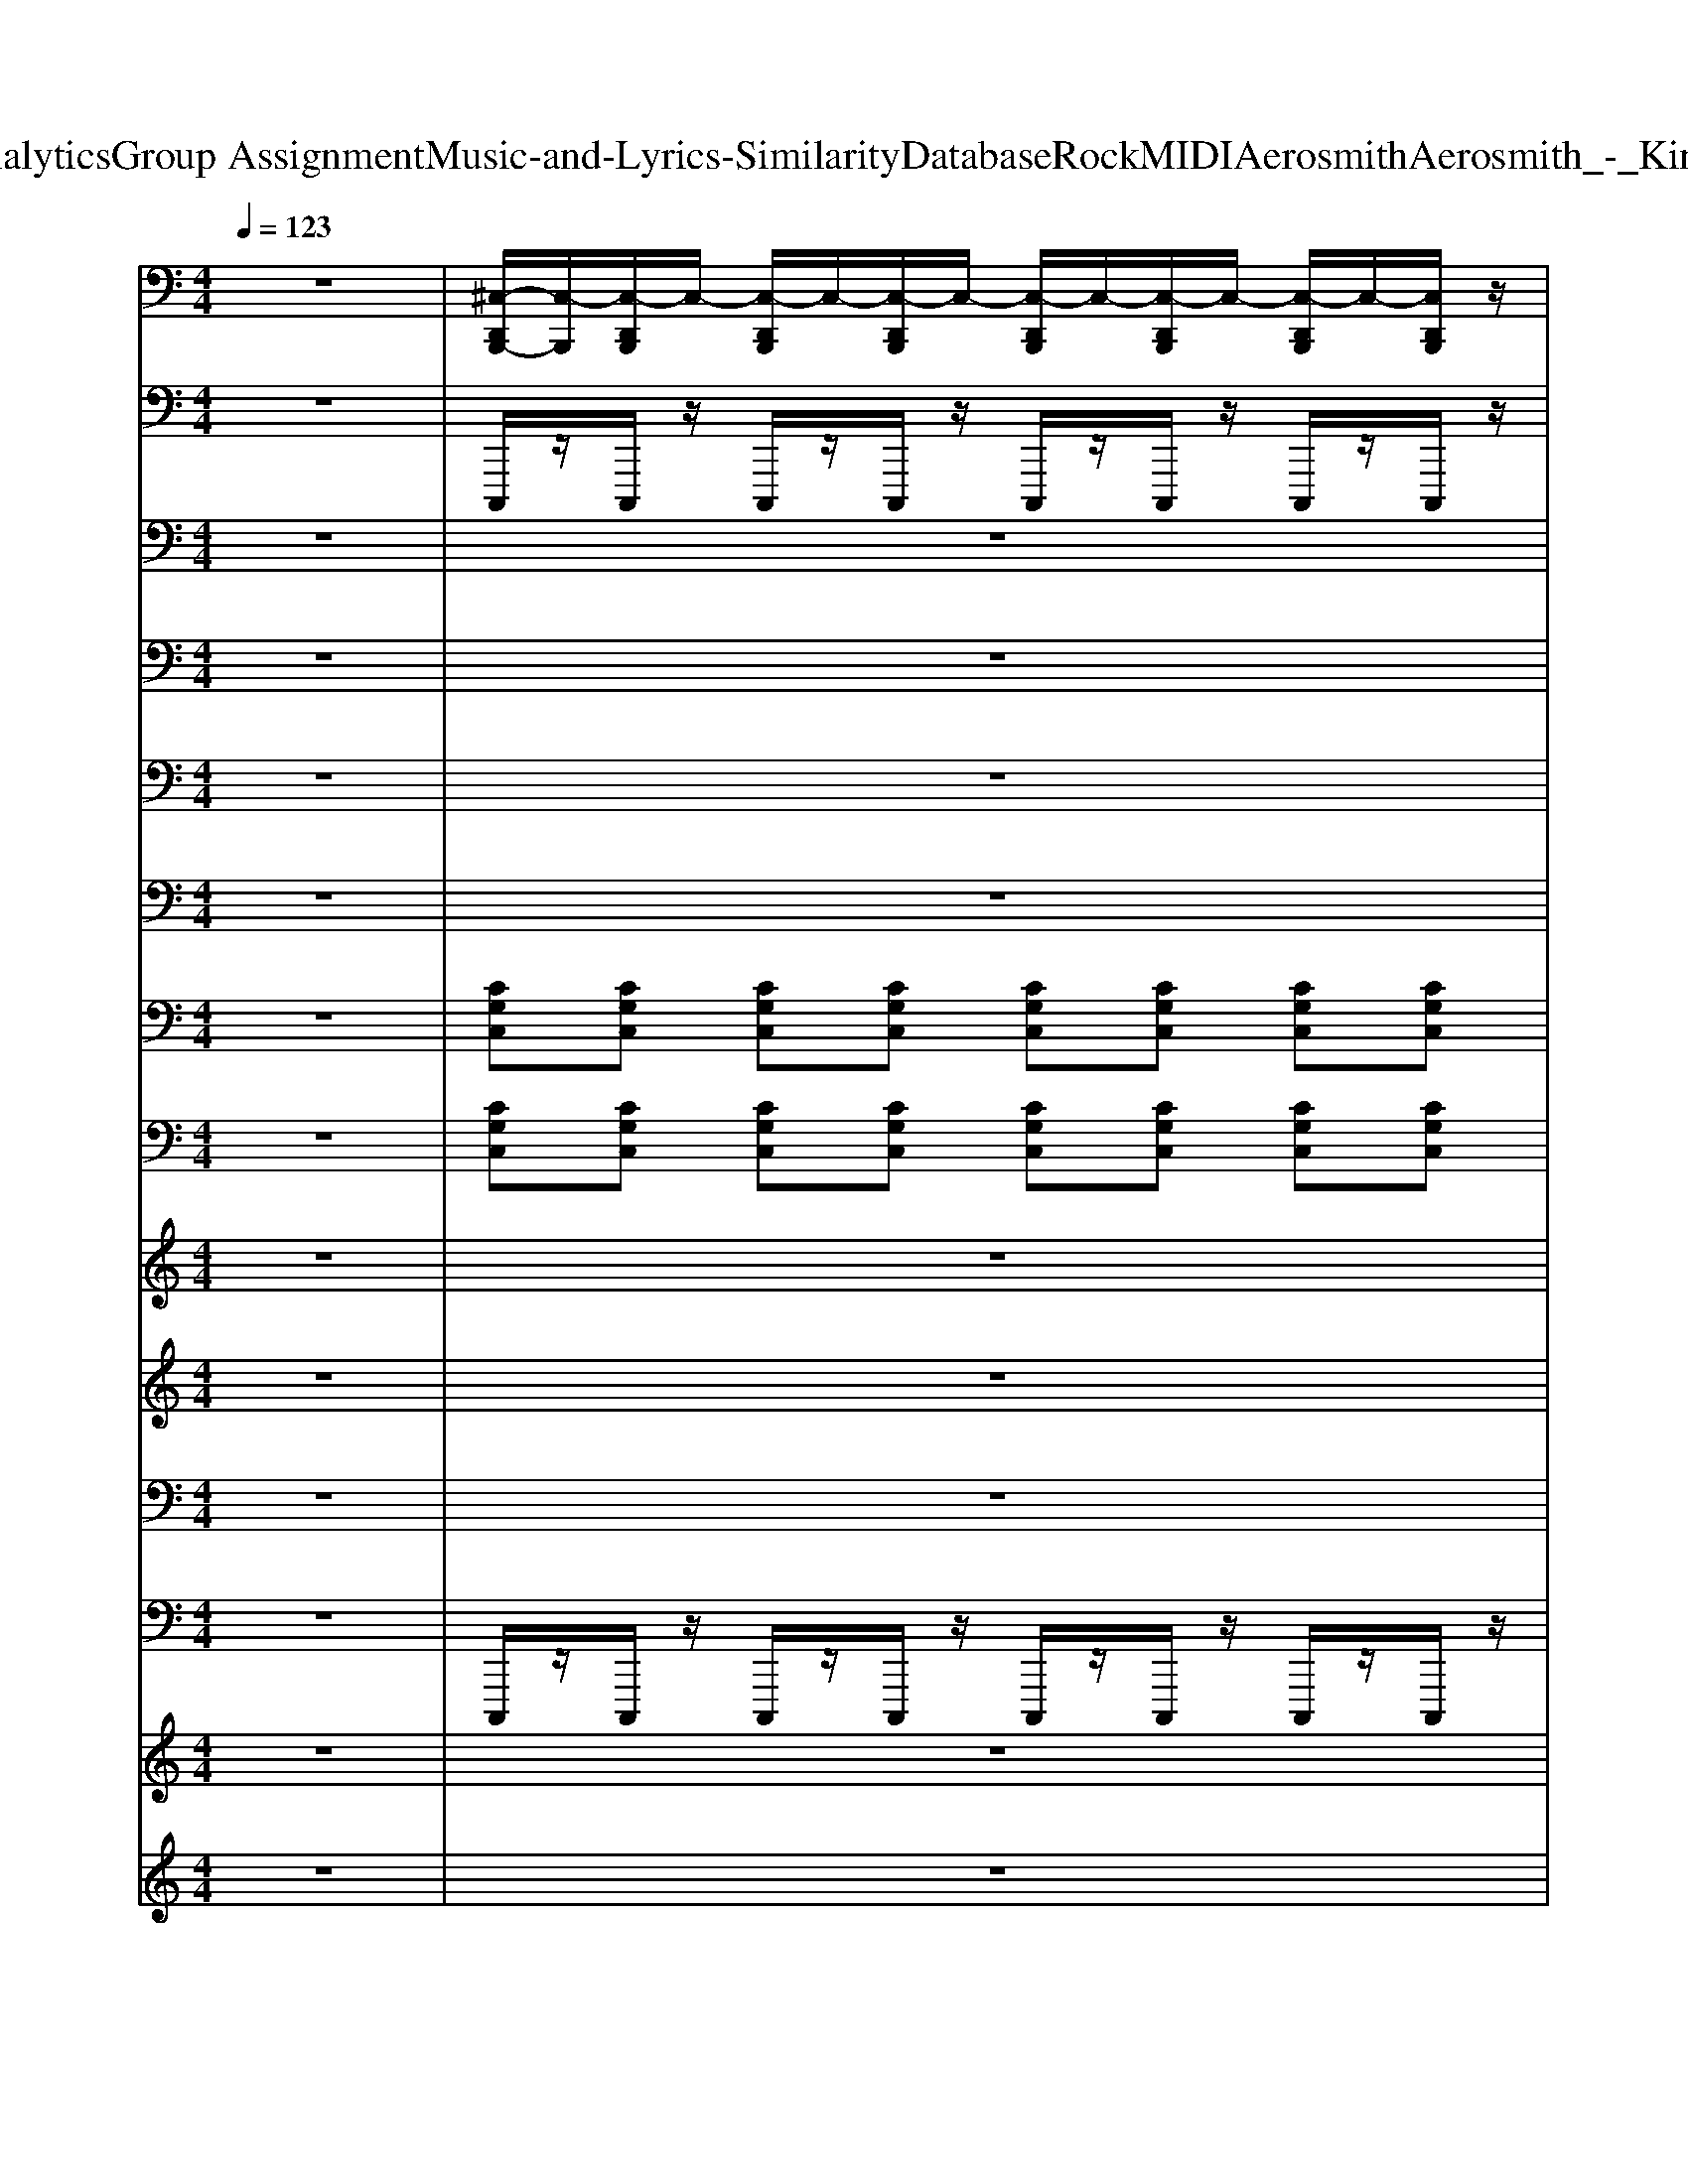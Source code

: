 X: 1
T: from D:\TCD\Text Analytics\Group Assignment\Music-and-Lyrics-Similarity\Database\Rock\MIDI\Aerosmith\Aerosmith_-_Kings_and_Queens.mid
M: 4/4
L: 1/8
Q:1/4=123
K:C % 0 sharps
V:1
%%MIDI channel 10
z8| \
[^C,-D,,B,,,-]/2[C,-B,,,]/2[C,-D,,B,,,]/2C,/2- [C,-D,,B,,,]/2C,/2-[C,-D,,B,,,]/2C,/2- [C,-D,,B,,,]/2C,/2-[C,-D,,B,,,]/2C,/2- [C,-D,,B,,,]/2C,/2-[C,D,,B,,,]/2z/2| \
[^G,,D,,B,,,]/2z/2[G,,D,,B,,,]/2z/2 [G,,D,,B,,,]/2z/2[G,,D,,B,,,]/2z/2 [G,,D,,B,,,]/2z/2[G,,D,,B,,,]/2z/2 [G,,D,,B,,,]/2z/2[G,,D,,B,,,]/2z/2| \
[^C,-^G,,B,,,-]/2[C,-B,,,]/2[C,-G,,]/2C,/2- [C,-G,,]/2C,/2-[C,G,,B,,,-]/2B,,,/2 [G,,D,,-]/2D,,/2G,,/2z/2 G,,/2z/2G,,/2z/2|
[^G,,B,,,-]/2B,,,/2G,,/2z/2 G,,/2z/2[G,,B,,,-]/2B,,,/2 [G,,D,,-]/2D,,/2G,,/2z/2 G,,/2z/2G,,/2z/2| \
[^G,,B,,,-]/2B,,,/2G,,/2z/2 G,,/2z/2[G,,B,,,-]/2B,,,/2 [G,,D,,-]/2D,,/2G,,/2z/2 G,,/2z/2G,,/2z/2| \
[^G,,B,,,-]/2B,,,/2G,,/2z/2 G,,/2z/2[G,,B,,,-]/2B,,,/2 [=G,-^C,-^G,,D,,-]/2[=G,-C,-D,,]/2[G,-C,-^G,,]/2[=G,-C,-]/2 [G,-C,-^G,,]/2[=G,-C,-]/2[G,-C,^G,,]/2=G,/2| \
[A,-^C,-^G,,B,,,]/2[A,-C,-]/2[A,-C,-G,,]/2[A,-C,-]/2 [A,-C,-G,,]/2[A,-C,-]/2[A,C,G,,B,,,]/2z/2 [G,,D,,]/2z/2G,,/2z/2 G,,/2z/2G,,/2z/2|
[^G,,B,,,]/2z/2G,,/2z/2 G,,/2z/2[G,,B,,,]/2z/2 [G,,D,,]/2z/2G,,/2z/2 G,,/2z/2G,,/2z/2| \
[^G,,B,,,]/2z/2G,,/2z/2 G,,/2z/2[G,,B,,,]/2z/2 [G,,D,,]/2z/2G,,/2z/2 G,,/2z/2G,,/2z/2| \
[^G,,B,,,]/2z/2G,,/2z/2 G,,/2z/2[G,,B,,,]/2z/2 [^C,-^A,,-G,,D,,]/2[C,-A,,-]/2[C,-A,,-G,,]/2[C,-A,,-]/2 [C,-A,,-G,,]/2[C,-A,,-]/2[C,A,,-G,,]/2A,,/2| \
[^C,-^G,,B,,,-]/2[C,B,,,]/2G,,/2z/2 G,,/2z/2[G,,B,,,-]/2B,,,/2 [G,,D,,-]/2D,,/2G,,/2z/2 G,,/2z/2G,,/2z/2|
[^G,,B,,,-]/2B,,,/2G,,/2z/2 G,,/2z/2[G,,B,,,-]/2B,,,/2 [G,,D,,-]/2D,,/2G,,/2z/2 G,,/2z/2G,,/2z/2| \
[^G,,B,,,-]/2B,,,/2G,,/2z/2 G,,/2z/2[G,,B,,,-]/2B,,,/2 [G,,D,,-]/2D,,/2G,,/2z/2 G,,/2z/2G,,/2z/2| \
[^G,,B,,,-]/2B,,,/2G,,/2z/2 G,,/2z/2[G,,B,,,-]/2B,,,/2 [=G,-^C,-^G,,D,,-]/2[=G,-C,-D,,]/2[G,-C,-^G,,]/2[=G,-C,-]/2 [G,C,-^G,,]/2C,/2-[C,G,,]/2z/2| \
[A,-^C,-^G,,B,,,]/2[A,-C,-]/2[A,-C,-G,,]/2[A,-C,-]/2 [A,-C,-G,,]/2[A,-C,-]/2[A,C,G,,B,,,]/2z/2 [G,,D,,]/2z/2G,,/2z/2 G,,/2z/2G,,/2z/2|
[^G,,B,,,]/2z/2G,,/2z/2 G,,/2z/2[G,,B,,,]/2z/2 [G,,D,,]/2z/2G,,/2z/2 G,,/2z/2G,,/2z/2| \
[^G,,B,,,]/2z/2G,,/2z/2 G,,/2z/2[G,,B,,,]/2z/2 [G,,D,,]/2z/2G,,/2z/2 G,,/2z/2G,,/2z/2| \
[^G,,B,,,]/2z/2G,,/2z/2 G,,/2z/2[G,,B,,,]/2z/2 [^C,-^A,,-G,,D,,]/2[C,-A,,-]/2[C,A,,-G,,]/2A,,/2 G,,/2z/2G,,/2z/2| \
[^A,,B,,,]A,, A,,[A,,B,,,] [A,,D,,]A,, A,,A,,|
[^A,,B,,,]A,, [A,,B,,,][A,,B,,,] [A,,D,,]A,, [A,,D,,]A,,| \
[^C,-^G,,B,,,-]/2[C,-B,,,]/2[C,-G,,]/2C,/2- [C,-G,,]/2C,/2-[C,G,,B,,,-]/2B,,,/2 [G,,D,,-]/2D,,/2G,,/2z/2 G,,/2z/2G,,/2z/2| \
[^G,,B,,,-]/2B,,,/2G,,/2z/2 G,,/2z/2[G,,B,,,-]/2B,,,/2 [G,,D,,-]/2D,,/2G,,/2z/2 G,,/2z/2G,,/2z/2| \
[^G,,B,,,-]/2B,,,/2G,,/2z/2 G,,/2z/2[G,,B,,,-]/2B,,,/2 [G,,D,,-]/2D,,/2G,,/2z/2 G,,/2z/2G,,/2z/2|
[^G,,B,,,-]/2B,,,/2G,,/2z/2 G,,/2z/2[G,,B,,,-]/2B,,,/2 [=G,-^C,-^G,,D,,-]/2[=G,-C,-D,,]/2[G,-C,-^G,,]/2[=G,-C,-]/2 [G,-C,-^G,,]/2[=G,-C,-]/2[G,-C,^G,,]/2=G,/2| \
[A,-^C,-^G,,B,,,]/2[A,-C,-]/2[A,-C,-G,,]/2[A,-C,-]/2 [A,-C,-G,,]/2[A,-C,-]/2[A,C,G,,B,,,]/2z/2 [G,,D,,]/2z/2G,,/2z/2 G,,/2z/2G,,/2z/2| \
[^G,,B,,,]/2z/2G,,/2z/2 G,,/2z/2[G,,B,,,]/2z/2 [G,,D,,]/2z/2G,,/2z/2 G,,/2z/2G,,/2z/2| \
[^G,,B,,,]/2z/2G,,/2z/2 G,,/2z/2[G,,B,,,]/2z/2 [G,,D,,]/2z/2G,,/2z/2 G,,/2z/2G,,/2z/2|
[^G,,B,,,]/2z/2G,,/2z/2 G,,/2z/2[G,,B,,,]/2z/2 [^C,-^A,,-G,,D,,]/2[C,-A,,-]/2[C,-A,,-G,,]/2[C,-A,,-]/2 [C,-A,,-G,,]/2[C,-A,,-]/2[C,A,,-G,,]/2A,,/2| \
[^C,-^G,,B,,,-]/2[C,B,,,]/2G,,/2z/2 G,,/2z/2[G,,B,,,-]/2B,,,/2 [G,,D,,-]/2D,,/2G,,/2z/2 G,,/2z/2G,,/2z/2| \
[^G,,B,,,-]/2B,,,/2G,,/2z/2 G,,/2z/2[G,,B,,,-]/2B,,,/2 [G,,D,,-]/2D,,/2G,,/2z/2 G,,/2z/2G,,/2z/2| \
[^G,,B,,,-]/2B,,,/2G,,/2z/2 G,,/2z/2[G,,B,,,-]/2B,,,/2 [G,,D,,-]/2D,,/2G,,/2z/2 G,,/2z/2G,,/2z/2|
[^G,,B,,,-]/2B,,,/2G,,/2z/2 G,,/2z/2[G,,B,,,-]/2B,,,/2 [=G,-^C,-^G,,D,,-]/2[=G,-C,-D,,]/2[G,-C,-^G,,]/2[=G,-C,-]/2 [G,C,-^G,,]/2C,/2-[C,G,,]/2z/2| \
[A,-^C,-^G,,B,,,]/2[A,-C,-]/2[A,-C,-G,,]/2[A,-C,-]/2 [A,-C,-G,,]/2[A,-C,-]/2[A,C,G,,B,,,]/2z/2 [G,,D,,]/2z/2G,,/2z/2 G,,/2z/2G,,/2z/2| \
[^G,,B,,,]/2z/2G,,/2z/2 G,,/2z/2[G,,B,,,]/2z/2 [G,,D,,]/2z/2G,,/2z/2 G,,/2z/2G,,/2z/2| \
[^G,,B,,,]/2z/2G,,/2z/2 G,,/2z/2[G,,B,,,]/2z/2 [G,,D,,]/2z/2G,,/2z/2 G,,/2z/2G,,/2z/2|
[^G,,B,,,]/2z/2G,,/2z/2 G,,/2z/2[G,,B,,,]/2z/2 [^C,-^A,,-G,,D,,]/2[C,-A,,-]/2[C,A,,-G,,]/2A,,/2 G,,/2z/2G,,/2z/2| \
[^C,^A,,-B,,,-]/2[A,,B,,,]/2A,, A,,[A,,B,,,] [A,,D,,]A,, A,,A,,| \
[^A,,B,,,]A,, A,,[A,,B,,,] [A,,D,,]A,, A,,A,,| \
[^A,,B,,,]A,, [A,,B,,,][A,,B,,,] [A,,D,,]A,, A,,A,,/2-[A,,C,,]/2|
[^A,,-C,,C,,]/2A,,/2[A,,-D,,C,,]/2A,,/2 [A,,-D,,C,,]/2A,,/2[A,,-D,,C,,]/2A,,/2 [^C,A,,-B,,,-]/2[A,,B,,,]/2A,,/2-[C,A,,B,,,-]/2 [A,,-B,,,]/2A,,/2[C,A,,-B,,,-]/2[A,,B,,,]/2| \
[^C,B,,,-]/2B,,,z/2 D,,z/2B,,,/2 B,,,/2z/2B,,,/2z/2 D,,[C,-B,,,]/2C,/2-| \
[^C,B,,,-]/2B,,,z/2 D,,z/2B,,,/2 B,,,/2z/2B,,,/2z/2 D,,/2z/2[C,B,,,]| \
B,,,3/2z/2 D,,z/2B,,,/2 B,,,/2z/2B,,,/2z/2 D,,[^C,-B,,,]/2C,/2-|
[^C,B,,,-]/2B,,,z/2 D,,z/2B,,,/2 B,,,/2z/2B,,,/2z/2 D,,/2z/2[C,B,,,]| \
B,,,/2z/2B,,,/2z/2 D,,/2z3/2 B,,,/2z/2B,,,/2z/2 D,,/2z3/2| \
D,,/2D,,/2[D,,D,,]/2D,,/2 D,,/2D,,/2[D,,D,,]/2D,,/2 D,,/2D,,/2[D,,D,,]/2D,,/2 D,,/2D,,/2D,,/2D,,/2| \
[^C,D,,=C,,]/2D,,/2>D,,/2[D,,D,,]/2 [F,,D,,]/2D,,/2D,,/2D,,/2 [A,,D,,]/2[G,,D,,]/2[F,,D,,]/2D,,/2 D,,/2>D,,/2[D,,D,,]/2F,,/2|
 (3D,,/2D,,/2D,,/2[B,,D,,]/2[C,B,,]/2 [B,,D,,]/2[B,,A,,]/2[B,,A,,]/2[A,,D,,]/2 [A,,G,,]/2[A,,G,,]/2[G,,E,,]/2[G,,F,,]/2 [G,,F,,]/2[F,,F,,]/2[D,,D,,]/2[D,,D,,]/2| \
[^C,-D,,=C,,-]/2[^C,=C,,]/2C,, E,,z C,,C,, E,,z| \
C,,C,, E,,z C,,C,, E,,z| \
[^C,=C,,]C,, E,,z C,,C,, E,,z|
C,,C,, E,,z C,,C,, E,,z| \
[^C,=C,,]C,, E,,z C,,C,, E,,z| \
C,,C,, E,,z C,,C,, E,,z| \
[^C,=C,,]C,, E,,z C,,C,, E,,z|
C,,C,, E,,z C,,C,, E,,z| \
[^C,=C,,]C,, E,,z C,,C,, E,,z| \
C,,C,, E,,z C,,C,, E,,z| \
[^C,=C,,]C,, E,,z C,,C,, E,,z|
C,,C,, E,,z C,,C,, E,,z| \
[^C,=C,,]C,, E,,z C,,C,, E,,z| \
[F,,C,,][F,,C,,] F,,F,, [F,,C,,][F,,C,,] F,,F,,| \
[^C,=C,,]z2C,, E,,z3|
C,,z2C,, E,,z3| \
C,,z2C,, E,,z3| \
E,,/2-[E,,-E,,]/2[A,,-E,,]/2A,,/2 zF,,/2-[F,,-F,,]/2 [^C,-F,,=C,,-]/2[^C,=C,,]/2z E,,z| \
[^C,-^G,,=C,,-]/2[^C,=C,,]/2G,,/2z/2 G,,/2z/2[G,,C,,-]/2C,,/2 [G,,E,,-]/2E,,/2G,,/2z/2 G,,/2z/2G,,/2z/2|
[^G,,C,,-]/2C,,/2G,,/2z/2 G,,/2z/2[G,,C,,-]/2C,,/2 [G,,E,,-]/2E,,/2G,,/2z/2 G,,/2z/2G,,/2z/2| \
[^G,,C,,-]/2C,,/2G,,/2z/2 G,,/2z/2[G,,C,,-]/2C,,/2 [G,,E,,-]/2E,,/2G,,/2z/2 G,,/2z/2G,,/2z/2| \
[^G,,C,,-]/2C,,/2G,,/2z/2 G,,/2z/2[G,,C,,-]/2C,,/2 [G,,E,,-]/2E,,/2G,,/2z/2 [A,-G,,C,,-]/2[A,C,,]/2G,,/2z/2| \
[^C,-^G,,=C,,-]/2[^C,=C,,]/2G,,/2z/2 G,,/2z/2[G,,C,,-]/2C,,/2 [G,,E,,-]/2E,,/2G,,/2z/2 G,,/2z/2G,,/2z/2|
[^G,,C,,-]/2C,,/2G,,/2z/2 G,,/2z/2[G,,C,,-]/2C,,/2 [G,,E,,-]/2E,,/2G,,/2z/2 G,,/2z/2G,,/2z/2| \
[^G,,C,,-]/2C,,/2G,,/2z/2 G,,/2z/2[G,,C,,-]/2C,,/2 [G,,E,,-]/2E,,/2G,,/2z/2 G,,/2z/2G,,/2z/2| \
[^G,,C,,-]/2C,,/2G,,/2z/2 G,,/2z/2[G,,C,,-]/2C,,/2 [^C,-G,,E,,-=C,,]/2[^C,-E,,]/2[C,-G,,]/2C,/2 G,,/2z/2G,,/2z/2| \
[^C,-^G,,=C,,-]/2[^C,-=C,,]/2[^C,-G,,]/2C,/2 G,,/2z/2[G,,=C,,-]/2C,,/2 [G,,E,,-]/2E,,/2G,,/2z/2 G,,/2z/2G,,/2z/2|
[^G,,C,,-]/2C,,/2G,,/2z/2 G,,/2z/2[G,,C,,-]/2C,,/2 [G,,E,,-]/2E,,/2G,,/2z/2 G,,/2z/2G,,/2z/2| \
[^G,,C,,-]/2C,,/2G,,/2z/2 G,,/2z/2[G,,C,,-]/2C,,/2 [G,,E,,-]/2E,,/2G,,/2z/2 G,,/2z/2G,,/2z/2| \
[^G,,C,,-]/2C,,/2G,,/2z/2 G,,/2z/2[G,,C,,-]/2C,,/2 [G,,E,,-]/2E,,/2G,,/2z/2 G,,/2z/2G,,/2z/2| \
[^C,-^G,,=C,,-]/2[^C,=C,,]/2G,,/2z/2 G,,/2z/2[G,,C,,-]/2C,,/2 [G,,E,,-]/2E,,/2G,,/2z/2 G,,/2z/2G,,/2z/2|
[^G,,C,,-]/2C,,/2G,,/2z/2 [G,,C,,]/2z/2[G,,C,,]/2z/2 [G,,E,,-]/2E,,/2G,,/2z/2 G,,/2z/2G,,/2z/2| \
[^G,,C,,-]/2C,,/2[G,,C,,]/2z/2 [G,,C,,]/2z/2[G,,C,,]/2z/2 [G,,F,,]/2z/2[G,,F,,]/2z/2 [G,,F,,]/2z/2[G,,F,,]/2z/2| \
[^G,,=G,,F,,C,,-]/2C,,/2[^G,,=G,,F,,]/2z/2 [^G,,=G,,F,,]/2z/2[^G,,=G,,F,,C,,-]/2C,,/2 [^C,^A,,-=C,,-B,,,-]/2[A,,C,,B,,,]/2z/2[^C,A,,-=C,,-B,,,-]/2 [A,,C,,B,,,]/2z/2[^C,A,,-=C,,-B,,,-]/2[A,,C,,B,,,]/2| \
[^C,^A,,=C,,]z6z|
z8| \
z8| \
z8| \
z8|
z8| \
zE,,/2<E,,/2 B,,/2z3/2 D,/2z/2A,,/2z2z/2| \
G,,/2z2z/2C,/2z3/2A,,/2z/2 F,,/2z3/2| \
[F,^C,B,,,]/2z3/2 F,/2z3/2 [F,E,,]/2z3/2 F,/2z3/2|
[F,B,,,]/2z3/2 F,/2z3/2 [F,E,,]/2z3/2 F,/2z3/2| \
[F,B,,,]/2z3/2 F,/2z3/2 [F,E,,]/2z3/2 F,/2z3/2| \
[F,B,,,]/2z3/2 F,/2z3/2 [F,E,,]/2z3/2 F,/2z3/2| \
B,,,/2z/2B,,,/2z/2 B,,,/2z/2B,,,/2z/2 B,,,/2z/2B,,,/2z/2 B,,,/2z/2[E,,B,,,]/2z/2|
[E,,B,,,]/2z/2[E,,B,,,]/2z/2 [E,,B,,,]/2z/2[E,,B,,,]/2z/2 [E,,B,,,]/2z/2[E,,B,,,]/2z/2 [E,,B,,,]/2z/2[E,,B,,,]/2z/2| \
[E,,E,,]/2z/2B,,,/2z/2 B,,/2z/2B,,/2z/2 F,,/2z/2F,,/2z/2 [B,,A,,]/2z/2F,,/2z/2| \
F,,/2z/2[A,,F,,]/2z/2 F,,/2z/2F,,/2z/2  (3G,,G,,G,,  (3F,,F,,F,,| \
[^C,=C,,]z C,,C,, E,,z3|
C,,z C,,C,, E,,z3| \
C,,z C,,C,, E,,z2z/2[E,,-E,,-]/2| \
[E,,-E,,-E,,E,,]/2[E,,E,,]/2E,, E,,z [^C,=C,,]z G,z| \
[^C,-^G,,=C,,-]/2[^C,=C,,]/2G,,/2z/2 [G,,C,,-]/2C,,/2[G,,C,,-]/2C,,/2 [G,,E,,-]/2E,,/2G,,/2z/2 G,,/2z/2G,,/2z/2|
[^G,,C,,-]/2C,,/2G,,/2z/2 [G,,C,,-]/2C,,/2[G,,C,,-]/2C,,/2 [G,,E,,-]/2E,,/2G,,/2z/2 G,,/2z/2G,,/2z/2| \
[^G,,C,,-]/2C,,/2G,,/2z/2 [G,,C,,-]/2C,,/2[G,,C,,-]/2C,,/2 [G,,E,,-E,,-]/2[E,,E,,]/2[G,,F,,-]/2F,,/2 G,,/2z/2[G,,E,,-]/2[E,,-E,,]/2| \
[^G,,F,,-E,,C,,-]/2[F,,C,,]/2[G,,E,,-]/2E,,/2 [G,,=G,,-C,,-]/2[G,,C,,]/2[B,,-^G,,C,,-]/2[B,,C,,]/2 [A,,-G,,]/2A,,/2[G,,=G,,-]/2G,,/2 [A,-^G,,F,,-C,,-]/2[A,F,,C,,]/2[G,,E,,-]/2E,,/2| \
[^C,-^G,,=C,,-]/2[^C,=C,,]/2G,,/2z/2 [G,,C,,-]/2C,,/2[G,,C,,-]/2C,,/2 [G,,E,,-]/2E,,/2G,,/2z/2 G,,/2z/2G,,/2z/2|
[^G,,C,,-]/2C,,/2G,,/2z/2 [G,,C,,-]/2C,,/2[G,,C,,-]/2C,,/2 [G,,E,,-]/2E,,/2G,,/2z/2 G,,/2z/2G,,/2z/2| \
[^G,,C,,-]/2C,,/2G,,/2z/2 G,,/2z/2[G,,C,,-]/2C,,/2 [G,,E,,-]/2E,,/2G,,/2z/2 G,,/2z/2G,,/2z/2| \
[^G,,F,,-C,,-]/2[=G,,-F,,-F,,-F,,C,,]/2[^G,,=G,,F,,F,,C,,-]/2C,,/2 [^G,,=G,,-]/2[G,,-G,,-G,,]/2[^G,,=G,,G,,F,,-]/2[F,,-F,,-F,,]/2 [D,-^C,-^G,,=G,,-F,,F,,=C,,]/2[D,-D,^C,-G,,-G,,]/2[D,-D,C,-^G,,=G,,]/2[D,-D,C,=C,-]/2 [D,C,^G,,E,,-]/2E,,/2[G,,E,,-]/2E,,/2| \
[^C,-^G,,=C,,-]/2[^C,-=C,,]/2[^C,-G,,]/2C,/2 G,,/2z/2[G,,=C,,-]/2C,,/2 [G,,E,,-]/2E,,/2G,,/2z/2 G,,/2z/2G,,/2z/2|
[^G,,C,,-]/2C,,/2G,,/2z/2 G,,/2z/2[G,,C,,-]/2C,,/2 [G,,E,,-]/2E,,/2G,,/2z/2 G,,/2z/2G,,/2z/2| \
[^G,,E,,-C,,-]/2[E,,-E,,C,,]/2[G,,F,,-E,,]/2F,,/2 G,,/2z/2[G,,E,,-C,,-]/2[E,,-E,,C,,]/2 [G,,F,,-E,,]/2F,,/2G,,/2z/2 [G,,E,,-]/2[E,,-E,,]/2[G,,F,,-E,,]/2F,,/2| \
^G,,/2z/2[G,,E,,-]/2[E,,-E,,]/2 [G,,F,,E,,C,,-]/2C,,/2[G,,C,,]/2z/2 [G,,E,,-]/2[E,,-E,,]/2[G,,F,,-E,,C,,-]/2[F,,C,,]/2 [A,,-G,,]/2[A,,=G,,-]/2[^G,,=G,,F,,]/2[F,,-D,,]/2| \
[^C,-^G,,F,,=C,,-]/2[^C,=C,,]/2G,,/2z/2 G,,/2z/2[G,,C,,-]/2C,,/2 [G,,E,,-]/2E,,/2G,,/2z/2 G,,/2z/2G,,/2z/2|
[^G,,C,,-]/2C,,/2G,,/2z/2 G,,/2z/2[G,,C,,-]/2C,,/2 [G,,E,,-]/2E,,/2G,,/2z/2 G,,/2z/2G,,/2z/2| \
[^G,,C,,-]/2C,,/2G,,/2z/2 G,,/2z/2[G,,C,,-]/2C,,/2 [G,,E,,-]/2E,,/2G,,/2z/2 G,,/2z/2G,,/2z/2| \
[^G,,E,,-]/2[E,,-E,,]/2[A,,-G,,E,,]/2A,,/2 G,,/2z/2[G,,F,,-]/2[F,,-F,,]/2 [^C,-G,,F,,=C,,-]/2[^C,=C,,]/2G,,/2z/2 [G,,E,,-]/2E,,/2G,,/2z/2| \
[^C,-^G,,=C,,-]/2[^C,=C,,]/2G,,/2z/2 G,,/2z/2[G,,C,,-]/2C,,/2 [G,,E,,-]/2E,,/2G,,/2z/2 G,,/2z/2G,,/2z/2|
[^G,,C,,-]/2C,,/2G,,/2z/2 G,,/2z/2[G,,C,,-]/2C,,/2 [G,,E,,-]/2E,,/2G,,/2z/2 G,,/2z/2G,,/2z/2| \
[^G,,C,,-]/2C,,/2G,,/2z/2 G,,/2z/2[G,,C,,-]/2C,,/2 [G,,E,,-]/2E,,/2G,,/2z/2 G,,/2z/2G,,/2z/2| \
[^G,,C,,-]/2C,,/2G,,/2z/2 G,,/2z/2[G,,C,,-]/2C,,/2 [G,,E,,-]/2E,,/2G,,/2z/2 [A,-G,,C,,-]/2[A,C,,]/2G,,/2z/2| \
[^C,-^G,,=C,,-]/2[^C,=C,,]/2G,,/2z/2 G,,/2z/2[G,,C,,-]/2C,,/2 [G,,E,,-]/2E,,/2G,,/2z/2 G,,/2z/2G,,/2z/2|
[^G,,C,,-]/2C,,/2G,,/2z/2 G,,/2z/2[G,,C,,-]/2C,,/2 [G,,E,,-]/2E,,/2G,,/2z/2 G,,/2z/2G,,/2z/2| \
[^G,,C,,-]/2C,,/2G,,/2z/2 G,,/2z/2[G,,C,,-]/2C,,/2 [G,,E,,-]/2E,,/2G,,/2z/2 G,,/2z/2G,,/2z/2| \
[^G,,F,,-C,,-]/2[=G,,-F,,-F,,-F,,C,,]/2[^G,,=G,,F,,F,,C,,-]/2C,,/2 [^G,,=G,,-]/2[G,,-G,,-G,,]/2[^G,,=G,,G,,F,,-]/2[F,,-F,,-F,,]/2 [D,-^C,-^G,,=G,,-F,,F,,=C,,]/2[D,-D,^C,-G,,-G,,]/2[D,-D,C,-^G,,=G,,]/2[D,-D,C,=C,-]/2 [D,C,^G,,E,,-]/2E,,/2[G,,E,,-]/2E,,/2| \
[^C,-^G,,=C,,-]/2[^C,-=C,,]/2[^C,-G,,]/2C,/2 G,,/2z/2[G,,=C,,-]/2C,,/2 [G,,E,,-]/2E,,/2G,,/2z/2 G,,/2z/2G,,/2z/2|
[^G,,C,,-]/2C,,/2G,,/2z/2 G,,/2z/2[G,,C,,-]/2C,,/2 [G,,E,,-]/2E,,/2G,,/2z/2 G,,/2z/2G,,/2z/2| \
[^G,,C,,-]/2C,,/2G,,/2z/2 G,,/2z/2[G,,C,,-]/2C,,/2 [G,,E,,-]/2E,,/2G,,/2z/2 G,,/2z/2G,,/2z/2| \
[^G,,C,,-]/2C,,/2G,,/2z/2 G,,/2z/2[G,,C,,-]/2C,,/2 [G,,E,,-]/2E,,/2G,,/2z/2 G,,/2z/2G,,/2
V:2
z8| \
%%MIDI program 33
C,,,/2z/2C,,,/2z/2 C,,,/2z/2C,,,/2z/2 C,,,/2z/2C,,,/2z/2 C,,,/2z/2C,,,/2z/2| \
C,,,/2z/2C,,,/2z/2 C,,,/2z/2C,,,/2z/2 C,,,/2z/2C,,,/2z/2 C,,,/2z/2C,,,/2z/2| \
F,,,3-F,,,/2z/2 F,,,3-F,,,/2z/2|
F,,,3z F,,,3-F,,,/2z/2| \
F,,,3-F,,,/2z/2 F,,,3-F,,,/2z/2| \
F,,,3-F,,,/2z/2 ^D,,3-D,,/2z/2| \
^C,,3-C,,/2z/2 C,,3-C,,/2z/2|
^C,,3-C,,/2z/2 C,,3-C,,/2z/2| \
^C,,3-C,,/2z/2 C,,3-C,,/2z/2| \
^C,,3-C,,/2z/2 ^D,,3-D,,/2z/2| \
F,,,3-F,,,/2z/2 F,,,3-F,,,/2z/2|
F,,,3z F,,,3-F,,,/2z/2| \
F,,,3-F,,,/2z/2 F,,,3-F,,,/2z/2| \
F,,,3-F,,,/2z/2 ^D,,3-D,,/2z/2| \
^C,,3-C,,/2z/2 C,,3-C,,/2z/2|
^C,,3-C,,/2z/2 C,,3-C,,/2z/2| \
^C,,3-C,,/2z/2 C,,3-C,,/2z/2| \
^C,,3-C,,/2z/2 C,,3-C,,/2z/2| \
C,,2>C,,2 C,,3-C,,/2z/2|
C,,3^A,,,3 ^G,,,2| \
F,,,3-F,,,/2z/2 F,,,3-F,,,/2z/2| \
F,,,3z F,,,3-F,,,/2z/2| \
F,,,3-F,,,/2z/2 F,,,3-F,,,/2z/2|
F,,,3-F,,,/2z/2 ^D,,3-D,,/2z/2| \
^C,,3-C,,/2z/2 C,,3-C,,/2z/2| \
^C,,3-C,,/2z/2 C,,3-C,,/2z/2| \
^C,,3-C,,/2z/2 C,,3-C,,/2z/2|
^C,,3-C,,/2z/2 ^D,,3-D,,/2z/2| \
F,,,3-F,,,/2z/2 F,,,3-F,,,/2z/2| \
F,,,3z F,,,3-F,,,/2z/2| \
F,,,3-F,,,/2z/2 F,,,3-F,,,/2z/2|
F,,,3-F,,,/2z/2 ^D,,3-D,,/2z/2| \
^C,,3-C,,/2z/2 C,,3-C,,/2z/2| \
^C,,3-C,,/2z/2 C,,3-C,,/2z/2| \
^C,,3-C,,/2z/2 C,,3-C,,/2z/2|
^C,,3-C,,/2z/2 C,,3-C,,/2z/2| \
C,,2- C,,/2z/2C,,/2z/2 C,,3-C,,/2z/2| \
C,,2- C,,/2z/2C,,/2z/2 C,,3z| \
C,,/2z/2C,,/2z/2 C,,/2z/2C,,/2z/2 C,,/2z/2C,,/2z/2 C,,/2z/2C,,/2z/2|
C,,/2z/2C,,/2z/2 C,,/2z/2 (3C,,2C,,2^A,,,2^G,,,| \
F,,,6 C,,^C,,-| \
^C,,4- C,,3/2z/2 F,,,^F,,,-| \
^F,,,4- F,,,3/2z/2 G,,,^G,,,-|
^G,,,4- G,,,z G,,,^A,,,-| \
^A,,,3-A,,,/2z/2 A,,,A,,,/2z/2 A,,,/2z/2A,,,/2z/2| \
^A,,,/2z/2A,,,/2z/2 A,,,A,,,/2z/2 A,,,/2z/2A,,,/2z/2 A,,,/2z/2A,,,| \
C,,/2z/2C,,/2z/2 C,,/2z/2C,,/2z/2 C,,/2z/2C,,/2z/2 C,,/2z/2C,,/2z/2|
C,,/2z/2C,,/2z/2 C,,/2z/2C,,/2z/2 C,,/2z/2C,,/2z/2 C,,/2z/2C,,/2z/2| \
F,,,2 F,,,3-F,,,/2z/2 F,,,3/2z/2| \
F,,,3F,,,3/2z/2F,,,/2z/2 F,,,/2z/2F,,,/2z/2| \
 (3^A,,,4A,,,4A,,,4|
^A,,,3A,,,2A,,, A,,,3/2z/2| \
G,,,2 G,,,2- G,,,/2z/2G,,,/2z/2 G,,,/2z/2G,,,/2z/2| \
^G,,,/2z/2G,,,/2z/2 G,,,/2z/2G,,,/2z/2 G,,,/2z/2G,,,/2z/2 G,,,/2z/2G,,,/2z/2| \
F,,,3/2z/2 F,,,/2z/2F,,,2F,,,/2z/2 F,,,/2z/2F,,,/2z/2|
F,,,/2z/2F,,,/2z/2 F,,,/2z/2F,,,/2z/2 F,,,/2z/2F,,,/2z/2 F,,,/2z/2F,,,/2z/2| \
F,,,2 F,,,3-F,,,/2z/2 F,,,3/2z/2| \
F,,,3F,,,3/2z/2F,,,/2z/2 F,,,/2z/2F,,,/2z/2| \
 (3^A,,,4A,,,4A,,,4|
^A,,,3A,,,2A,,, A,,,3/2z/2| \
G,,,2 G,,,2- G,,,/2z/2G,,,/2z/2 G,,,/2z/2G,,,/2z/2| \
^G,,,/2z/2G,,,/2z/2 G,,,/2z/2G,,,/2z/2 G,,,/2z/2G,,,/2z/2 G,,,/2z/2G,,,/2z/2| \
F,,,3-F,,,/2z/2 F,,,3z|
F,,,3z F,,,2- F,,,/2z3/2| \
F,,,2- F,,,/2z3/2 F,,,2- F,,,/2z3/2| \
F,,,3z ^D,,3-D,,/2z/2| \
^C,,3-C,,/2z/2 C,,3-C,,/2z/2|
^C,,3-C,,/2z/2 C,,3-C,,/2z/2| \
^C,,3-C,,/2z/2 C,,3-C,,/2z/2| \
^C,,3-C,,/2z/2 ^D,,3-D,,/2z/2| \
F,,,3-F,,,/2z/2 F,,,3z|
F,,,3z F,,,2- F,,,/2z3/2| \
F,,,2- F,,,/2z3/2 F,,,2- F,,,/2z3/2| \
F,,,3z ^D,,3-D,,/2z/2| \
^C,,3-C,,/2z/2 C,,3-C,,/2z/2|
^C,,3-C,,/2z/2 C,,3-C,,/2z/2| \
^C,,3-C,,/2z/2 C,,3-C,,/2z/2| \
^C,,3-C,,/2z/2 C,,3-C,,/2z/2| \
C,,,/2z/2C,,,/2z/2 C,,,/2z/2C,,,/2z/2 C,,,/2z/2C,,,/2z/2 C,,,/2z/2C,,,/2z/2|
C,,,/2z/2C,,,/2z/2 C,,,/2z/2C,,,/2z/2 C,,,/2z/2C,,,/2z/2 C,,,/2z/2C,,,/2z/2| \
C,,,/2z/2C,,,/2z/2 C,,,/2z/2C,,,/2z/2 C,,,/2z/2C,,,/2z/2 C,,,/2z/2C,,,/2z/2| \
C,,,/2z/2C,,,/2z/2 C,,,/2z/2 (3C,,,2C,,2^A,,,2^G,,,| \
F,,,6- F,,,3/2z/2|
z8| \
F,,C, G,6-| \
G,4- G,3/2z/2 F,C,| \
^C,,^G,, ^D,6-|
^D,4- D,3/2z/2 ^C,^G,,| \
C,,2 B,,2 ^A,,2 ^G,,2| \
C,,2 ^G,,2 =G,,2 ^F,,2| \
F,,C, G,6-|
G,4- G,3/2z/2 F,C,| \
^C,,^G,, ^D,6-| \
^D,4- D,3/2z/2 ^C,^G,,| \
^A,,,A,,, A,,,A,,, A,,,A,,, A,,,A,,,|
^A,,,A,,, A,,,A,,, A,,,A,,, A,,,A,,,| \
C,,C,, B,,B,, ^A,,A,, ^G,,G,,| \
C,,C,, ^G,,G,,  (3=G,,G,,G,,  (3^F,,F,,F,,| \
F,,,3-F,,,/2z/2 F,,,3z|
F,,,3z F,,,2- F,,,/2z3/2| \
F,,,2- F,,,/2z3/2 F,,,2- F,,,/2z3/2| \
F,,,3z ^D,,3-D,,/2z/2| \
^C,,3-C,,/2z/2 C,,3-C,,/2z/2|
^C,,3-C,,/2z/2 C,,3-C,,/2z/2| \
^C,,3-C,,/2z/2 C,,3-C,,/2z/2| \
^C,,3-C,,/2z/2 ^D,,3-D,,/2z/2| \
F,,,3-F,,,/2z/2 F,,,3z|
F,,,3z F,,,2- F,,,/2z3/2| \
F,,,2- F,,,/2z3/2 F,,,2- F,,,/2z3/2| \
F,,,3z ^D,,3-D,,/2z/2| \
^C,,3-C,,/2z/2 C,,3-C,,/2z/2|
^C,,3-C,,/2z/2 C,,3-C,,/2z/2| \
^C,,3-C,,/2z/2 C,,3-C,,/2z/2| \
^C,,3-C,,/2z/2 C,,3-C,,/2z/2| \
F,,,3-F,,,/2z/2 F,,,3z|
F,,,3z F,,,2- F,,,/2z3/2| \
F,,,2- F,,,/2z3/2 F,,,2- F,,,/2z3/2| \
F,,,3z ^D,,3-D,,/2z/2| \
^C,,3-C,,/2z/2 C,,3-C,,/2z/2|
^C,,3-C,,/2z/2 C,,3-C,,/2z/2| \
^C,,3-C,,/2z/2 C,,3-C,,/2z/2| \
^C,,3-C,,/2z/2 ^D,,3-D,,/2z/2| \
F,,,3-F,,,/2z/2 F,,,3z|
F,,,3z F,,,2- F,,,/2z3/2| \
F,,,2- F,,,/2z3/2 F,,,2- F,,,/2z3/2| \
F,,,3z ^D,,3-D,,/2z/2| \
^C,,3-C,,/2z/2 C,,3-C,,/2z/2|
^C,,3-C,,/2z/2 C,,3-C,,/2z/2| \
^C,,3-C,,/2z/2 C,,3-C,,/2z/2| \
^C,,3-C,,/2z/2 C,,3-C,,/2
V:3
z8| \
z8| \
z8| \
%%MIDI program 26
F,C FF, C-[^D-C]/2D3/2C-|
[CF,-]/2F,/2C FF, C-[^D-C]/2D3/2C| \
F,C<FF, C^D2-[DC-]/2C/2| \
F,C FF, C-[^D-C]/2D3/2z| \
F,C FF, C-[^D-C]/2D3/2C-|
[CF,-]/2F,/2C FF, C-[^D-C]/2D3/2C| \
F,C<FF, C^D2-[DC-]/2C/2| \
F,C FF, C-[^D-C]/2D3/2z| \
F,C FF, C-[^D-C]/2D3/2C-|
[CF,-]/2F,/2C FF, C-[^D-C]/2D3/2C| \
F,C<FF, C^D2-[DC-]/2C/2| \
F,C FF, C-[^D-C]/2D3/2z| \
F,C FF, C-[^D-C]/2D3/2C-|
[CF,-]/2F,/2C FF, C-[^D-C]/2D3/2C| \
F,C<FF, C^D2-[DC-]/2C/2| \
F,C FF, C-[^D-C]/2D3/2z| \
[F,C,-][c-C-C,]/2[cC]/2 [f-F-][fFC,-]/2C,/2- [c-C-C,]/2[cC-]/2[f-F-C]/2[f-F]/2 [fC,-]/2C,/2-[c-C-C,]/2[cC]/2|
[f-F][fC,-]/2C,/2- [c-C-C,]/2[cC]/2[f-F] [fC,-]/2C,/2-[c-C-C,]/2[cC-]/2 [f-F-C]/2[fF]C,/2| \
F,C FF, C-[^D-C]/2D3/2C-| \
[CF,-]/2F,/2C FF, C-[^D-C]/2D3/2C| \
F,C<FF, C^D2-[DC-]/2C/2|
F,C FF, C-[^D-C]/2D3/2z| \
F,C FF, C-[^D-C]/2D3/2C-| \
[CF,-]/2F,/2C FF, C-[^D-C]/2D3/2C| \
F,C<FF, C^D2-[DC-]/2C/2|
F,C FF, C-[^D-C]/2D3/2z| \
F,C FF, C-[^D-C]/2D3/2C-| \
[CF,-]/2F,/2C FF, C-[^D-C]/2D3/2C| \
F,C<FF, C^D2-[DC-]/2C/2|
F,C FF, C-[^D-C]/2D3/2z| \
F,C FF, C-[^D-C]/2D3/2C-| \
[CF,-]/2F,/2C FF, C-[^D-C]/2D3/2C| \
F,C<FF, C^D2-[DC-]/2C/2|
F,C FF, C-[^D-C]/2D3/2z| \
[F,C,-][c-C-C,]/2[cC]/2 [f-F-][fFC,-]/2C,/2- [c-C-C,]/2[cC-]/2[f-F-C]/2[f-F]/2 [fC,-]/2C,/2-[c-C-C,]/2[cC]/2| \
[f-F][fC,-]/2C,/2- [c-C-C,]/2[cC]/2[f-F] [fC,-]/2C,/2-[c-C-C,]/2[cC-]/2 [f-F-C]/2[fF]C,/2| \
[F,C,-][c-C-C,]/2[cC]/2 [f-F-][fFC,-]/2C,/2- [c-C-C,]/2[cC-]/2[f-F-C]/2[f-F]/2 [fC,-]/2C,/2-[C-C,]/2C/2|
F<C, CF<C,C- [F-C]/2FC,/2| \
z8| \
z8| \
z8|
z8| \
z8| \
z8| \
z8|
z8| \
F,-[C-F,]/2C/2 ^G-[G-F,-]/2[GC-F,-]/2 [CF,]=G3/2-[GF,-]/2[C-F,]/2C/2| \
F-[FF,-] [C-F,]/2C/2^D3/2-[DC-]/2C F,C| \
F,-[C-F,]/2C/2 ^G-[GF,] C=G- [GF,-][C-F,]/2C/2|
F-[F-F,] [FC-]/2C/2^D- [DC-]/2C3/2 F,C/2z/2| \
F,C ^G-[GF,-]/2F,/2- [C-F,]/2C/2-[=G-C]/2G/2- [G-F,-][GC-F,]/2C/2| \
F2 C^D2C DC| \
F,-[CF,]/2z/2 ^GF, C-[=G-C]/2G/2- [GF,-]/2F,/2-[C-F,]/2C/2|
F3/2z/2 CF2C F,C| \
F,-[C-F,]/2C/2 ^G-[G-F,-]/2[GC-F,-]/2 [CF,]=G3/2-[GF,-]/2[C-F,]/2C/2| \
F-[FF,-] [C-F,]/2C/2^D3/2-[DC-]/2C F,C| \
F,-[C-F,]/2C/2 ^G-[GF,] C=G- [GF,-][C-F,]/2C/2|
F-[F-F,] [FC-]/2C/2^D- [DC-]/2C3/2 F,C/2z/2| \
F,C ^G-[GF,-]/2F,/2- [C-F,]/2C/2-[=G-C]/2G/2- [G-F,-][GC-F,]/2C/2| \
F2 C^D2C DC|
V:4
z8| \
z8| \
z8| \
%%MIDI program 26
F,^G, CF, G,C2-[CG,-]/2G,/2|
F,^G, CF, G,C2-[CG,-]/2G,/2| \
F,^G, CF, G,C2-[CG,]/2z/2| \
F,^G, C-[CG,]/2z/2 F,C2G,/2z/2| \
F,^G, CF, G,C2-[CG,-]/2G,/2|
F,^G, CF, G,C2-[CG,-]/2G,/2| \
F,^G, CF, G,C2-[CG,]/2z/2| \
F,^G, C-[CG,]/2z/2 =G,^G, =G,^G,/2=G,/2| \
F,^G, CF, G,C2-[CG,-]/2G,/2|
F,^G, CF, G,C2-[CG,-]/2G,/2| \
F,^G, CF, G,C2-[CG,]/2z/2| \
F,^G, C-[CG,]/2z/2 F,C2G,/2z/2| \
F,^G, CF, G,C2-[CG,-]/2G,/2|
F,^G, CF, G,C2-[CG,-]/2G,/2| \
F,^G, CF, G,C2-[CG,]/2z/2| \
F,^G, C-[CG,]/2z/2 F,C2G,/2z/2| \
[FC,]/2z/2[F-C,]/2F/2 [F-C,]/2F/2[F-C,]/2F/2 [F-C,]/2F/2[F-C,]/2F/2 [F-C,]/2F/2[F-C,]/2F/2|
[F-C,]/2F/2[F-C,]/2F/2 [F-C,]/2F/2[F-C,]/2F/2 [F-C,]/2F/2[F-C,]/2F/2 [F-C,]/2F/2[F-C,]/2F/2| \
F,^G, CF, G,C2-[CG,-]/2G,/2| \
F,^G, CF, G,C2-[CG,-]/2G,/2| \
F,^G, CF, G,C2-[CG,]/2z/2|
F,^G, C-[CG,]/2z/2 F,C2G,/2z/2| \
F,^G, CF, G,C2-[CG,-]/2G,/2| \
F,^G, CF, G,C2-[CG,-]/2G,/2| \
F,^G, CF, G,C2-[CG,]/2z/2|
F,^G, C-[CG,]/2z/2 =G,^G, =G,^G,/2=G,/2| \
F,^G, CF, G,C2-[CG,-]/2G,/2| \
F,^G, CF, G,C2-[CG,-]/2G,/2| \
F,^G, CF, G,C2-[CG,]/2z/2|
F,^G, C-[CG,]/2z/2 F,C2G,/2z/2| \
F,^G, CF, G,C2-[CG,-]/2G,/2| \
F,^G, CF, G,C2-[CG,-]/2G,/2| \
F,^G, CF, G,C2-[CG,]/2z/2|
F,^G, C-[CG,]/2z/2 F,C2G,/2z/2| \
[FC,]/2z/2[F-C,]/2F/2 [F-C,]/2F/2[F-C,]/2F/2 [F-C,]/2F/2[F-C,]/2F/2 [F-C,]/2F/2[F-C,]/2F/2| \
[F-C,]/2F/2[F-C,]/2F/2 [F-C,]/2F/2[F-C,]/2F/2 [F-C,]/2F/2[F-C,]/2F/2 [F-C,]/2F/2[F-C,]/2F/2| \
[FC,]/2z/2[F-C,]/2F/2 [F-C,]/2F/2[F-C,]/2F/2 C,/2z/2C,/2z/2 C,/2z/2C,/2z/2|
C,/2z/2C,/2z/2 C,/2z/2C,/2z/2 C,/2z/2C,/2z/2 C,/2z/2C,/2
V:5
z8| \
z8| \
z8| \
%%MIDI program 66
F2 F3/2z/2 ^D2 D3/2z/2|
^G3/2z/2 G3/2z/2 F3/2z/2 F^D| \
F3/2z/2 F3/2z/2 ^D3/2z/2 D2| \
C4- C3/2z2z/2| \
F3/2z/2 F3/2z/2 ^D3/2z/2 D3/2z/2|
^G3/2z/2 G3/2z/2 =GF3/2z/2^D/2z/2| \
F3/2z/2 F3/2z/2 ^D3/2z/2 DC-| \
C4- Cz3| \
Fz Fz ^D3/2z/2 Dz|
^GG2=G/2F3z/2^D/2z/2| \
F3/2z/2 F3/2z/2 ^D3/2z/2 D2| \
C2- C/2z4z3/2| \
Fz Fz ^D3/2z/2 Dz|
^G3/2z/2 G3/2z/2 =GF z^D| \
Fz Fz ^D3/2z/2 DC/2^A,/2| \
^G,2 z2 F,=G, ^G,^A,| \
C6 z2|
z8| \
F6- F3/2^G/2-| \
^G3-G/2z/2 [=G-C-]3[GC]/2z/2| \
[^GF]3/2z/2 [G-F]G/2z/2 [=G^D]3/2z/2 [FD]2|
[FC-]4 Cz3| \
F4 ^D3-D/2z/2| \
^G3-G/2z/2 =G/2-[GF-]/2F3/2z3/2| \
[^GF]z [GF]z [=G^D]z [FD][GC-]|
[FC-]3C z4| \
Fz F3/2z/2 ^Dz D3/2z/2| \
[c^G]z [cG-]G/2z/2 [^A=G]3z| \
[^GF]z [GF]z [=G^D-]D/2z/2 [FD][F-C-]|
[F-C-]3[FC-]/2C3/2z3| \
[^G-F]G/2z/2 [G-F]G/2z/2 [=G^D]z [FD]/2z/2[c^G-]/2G/2-| \
^G/2z3/2 [cG]z [^A-=G-]/2[A^G-=GF-]/2[^GF-]/2F/2 z2| \
[^GF]z [GF]z [=G^D]z [F-D]/2F/2[GC]/2[F-^A,]/2|
[F^G,-]2 G,/2z3/2 F,=G, ^G,<^A,| \
C8-| \
Cz6z| \
z8|
z8| \
[f'c']z [f'c']z [f'c']z [f'c']z| \
[f'c']z [f'c']z [f'c']z [f'c']z| \
[f'c']z [f'c']z [f'c']z [f'c']z|
[f'c']z [f'c']z [f'c']z [f'c']z| \
[f'c']z [f'c']z [f'c']z [f'c']z| \
[f'c']z [f'c']z [f'c']z [f'c']z| \
[f'c']z [f'c']z [f'c']z [f'c']z|
[f'c']z [f'c']z [f'c']z [f'c']z| \
F3/2z/2 F3/2z/2 ^D3/2z/2 Dz| \
^Gz G=G F2 z2| \
F3/2z/2 F3/2z/2 ^D3/2z/2 Dz|
^Gz G=G F2 z2| \
F/2z/2F3/2z/2^D2z D^G-| \
^Gz G3/2z/2 =G-[GF-]/2F/2 z^D| \
F8|
z8| \
[^GF]3/2z/2 [GF]3/2z/2 [=G^D]3/2z/2 [F-D]F/2z/2| \
[c-^G]c/2z/2 [c-G][c^A-=G-]/2[A-G]/2 [A^G-F-]/2[GF]3/2 z2| \
[^GF]3/2z/2 [GF]3/2z/2 [=G^D]3/2z/2 [^G-D]G/2z/2|
[c-^G]c/2z/2 [c-G][c^A-=G-]/2[A-G]/2 [A^G-F-]/2[GF]3/2 z2| \
[^GF]/2z/2[GF]3/2z/2[=G^D]2z [FD][c-^G-]| \
[c^G]z [c-G]3/2c/2 [^A-=G-][AGF-]/2F/2 ^G-[G^D]| \
[^G-F-]8|
[^G-F-]8| \
[^GF]8| \
c3/2z/2 ^Az ^G3/2z/2 =Gz| \
G6- G^G-|
[^GF-]/2F6-F3/2-| \
F8-| \
F6 F2| \
f8-|
[f-^D]8| \
[f-C-]6 [f-C]3/2f/2| \
c3/2z/2 ^Az ^G3/2z/2 =Gz| \
G6- G^G-|
[^GF-]/2F6-F3/2-| \
F8-| \
F6 F2| \
G8-|
G8-| \
G8-| \
G3/2f3/2f/2z/2 cz/2^Az/2^G| \
z/2^A/2z/2F2F4z/2|
z/2F3/2 C/2zC/2 zC ^A,/2^G,F,/2-| \
F,2- F,/2z4z3/2| \
z8| \
z8|
z8| \
z8| \
z8| \
z8|
z8| \
z8| \
z8| \
z8|
z8| \
z8| \
z8| \
[^G-F-]8|
[^G-F-]8| \
[^GF]8| \
c3/2z/2 ^Az ^G3/2z/2 =Gz| \
[G-F]G- [G-F]3/2G/2- [G-^D]3/2G/2- [GD-][^G-D]/2G/2-|
[^G-GF-]/2[GF-]F/2- [GF-]3/2F/2- [=GF-]3/2F/2- [F-F]3/2F/2-| \
[F-F]3/2F/2- [F-F]3/2F/2- [F-^D]3/2F/2- [F-D]2| \
[^GF-]3/2F/2- [GF-]3/2F/2- [=GF]2 F/2-[F-F]3/2| \
[f-F]/2[f-F]f/2- [f-F]3/2f/2- [f-^D]3/2f/2- [f-D]2|
[f-^G]/2f/2-[f-G-]2[f-G=G-]/2[f-G]/2 [f-F-]2 [f-F^D-]/2[f-D]3/2| \
[f-^G]/2f/2-[f-G-]2[f-G=G-]/2[f-G]/2 [f-F-]2 [f-F^D-]/2[fD]3/2| \
^G/2z/2G2-[G=G-]/2G/2 F2- F/2z3/2| \
F3/2z/2 F3/2z/2 ^D3/2z/2 D3/2z/2|
^Gz Gz =G2 Fz| \
F/2zFz^DzD3/2z/2^G/2-| \
^Gz/2G2=G2F3/2z| \
[f'-f-]8|
[f'-f-]8| \
[f'f]8| \
c3/2z/2 ^Az ^G3/2z/2 =Gz| \
G6- G/2-[^G-=G]/2^G|
F8-| \
F8-| \
F6 F2| \
f6- f3/2-[f-^D-]/2|
[f-^D-]6 [f-D]3/2f/2-| \
[f-C-]6 [f-C]3/2
V:6
z8| \
z8| \
z8| \
z8|
z8| \
z8| \
z8| \
z8|
z8| \
z8| \
z8| \
z8|
z8| \
z8| \
z8| \
z8|
z8| \
z8| \
z8| \
z8|
z8| \
z8| \
z8| \
z8|
z8| \
z8| \
z8| \
z8|
z8| \
z8| \
z8| \
z8|
z8| \
z8| \
z8| \
z8|
z8| \
z8| \
z8| \
z8|
z8| \
z8| \
z8| \
z8|
z8| \
z8| \
z8| \
z8|
z8| \
z8| \
z8| \
z8|
z8| \
z8| \
z8| \
z8|
z8| \
z8| \
z8| \
z8|
z8| \
z8| \
z8| \
z8|
z8| \
z8| \
z8| \
%%MIDI program 28
[^C,C,,]/2z/2[C,-C,,]/2C,/2 z[C,C,,]/2z/2 [C,-C,,]/2C,/2z3|
[^C,C,,]/2z/2[C,C,,]/2z3/2[C,C,,]/2z/2 [C,C,,]/2z3z/2| \
[^C,C,,]/2z/2[C,C,,]/2z3/2z [C,C,,]/2z3z/2| \
[^C,C,,]/2z/2[C,C,,]/2z3/2z [^D,D,,]/2z3z/2| \
z8|
z8| \
z8| \
z8| \
[^C,C,,]/2z/2[C,-C,,]/2C,/2 z[C,C,,]/2z/2 [C,-C,,]/2C,/2z3|
[^C,C,,]/2z/2[C,C,,]/2z3/2[C,C,,]/2z/2 [C,C,,]/2z3z/2| \
[^C,C,,]/2z/2[C,C,,]/2z3/2z [C,C,,]/2z3z/2| \
[^C,C,,]/2z/2[C,C,,]/2z3/2z [C,C,,]/2z3z/2| \
z8|
z8| \
z8| \
z8| \
z8|
z8| \
z8| \
z8| \
z8|
z8| \
z8| \
z8| \
z8|
z8| \
z8| \
z8| \
z8|
z8| \
z8| \
z8| \
z8|
z8| \
z8| \
z8| \
[^C,C,,]/2z/2[C,-C,,]/2C,/2 z[C,C,,]/2z/2 [C,-C,,]/2C,/2z3|
[^C,C,,]/2z/2[C,C,,]/2z3/2[C,C,,]/2z/2 [C,C,,]/2z3z/2| \
[^C,C,,]/2z/2[C,C,,]/2z3/2z [C,C,,]/2z3z/2| \
[^C,C,,]/2z/2[C,C,,]/2z3/2z [^D,D,,]/2z3z/2| \
z8|
z8| \
z8| \
z8| \
[^C,C,,]/2z/2[C,-C,,]/2C,/2 z[C,C,,]/2z/2 [C,-C,,]/2C,/2z3|
[^C,C,,]/2z/2[C,C,,]/2z3/2[C,C,,]/2z/2 [C,C,,]/2z3z/2| \
[^C,C,,]/2z/2[C,C,,]/2z3/2z [C,C,,]/2z3z/2| \
[^C,C,,]/2z/2[C,C,,]/2z3/2z [C,C,,]/2z3z/2| \
z8|
z8| \
z8| \
z8| \
[^C,C,,]/2z/2[C,-C,,]/2C,/2 z[C,C,,]/2z/2 [C,-C,,]/2C,/2z3|
[^C,C,,]/2z/2[C,C,,]/2z3/2[C,C,,]/2z/2 [C,C,,]/2z3z/2| \
[^C,C,,]/2z/2[C,C,,]/2z3/2z [C,C,,]/2z3z/2| \
[^C,C,,]/2z/2[C,C,,]/2z3/2z [^D,D,,]/2z3z/2| \
z8|
z8| \
z8| \
z8| \
[^C,C,,]/2z/2[C,-C,,]/2C,/2 z[C,C,,]/2z/2 [C,-C,,]/2C,/2z3|
[^C,C,,]/2z/2[C,C,,]/2z3/2[C,C,,]/2z/2 [C,C,,]/2z3z/2| \
[^C,C,,]/2z/2[C,C,,]/2z3/2z [C,C,,]/2z3z/2| \
[^C,C,,]/2z/2[C,C,,]/2z3/2z [C,C,,]/2
V:7
%%clef bass
z8| \
%%MIDI program 30
[CG,C,][CG,C,] [CG,C,][CG,C,] [CG,C,][CG,C,] [CG,C,][CG,C,]| \
[CG,C,][CG,C,] [CG,C,][CG,C,] [CG,C,][CG,C,] [CG,C,][CG,C,]| \
F,^G, CF, G,C2-[CG,-]/2G,/2|
F,^G, CF, G,C2-[CG,-]/2G,/2| \
F,^G, CF, G,C2-[CG,]/2z/2| \
F,^G, C-[CG,]/2z/2 F,C2G,/2z/2| \
F,^G, CF, G,C2-[CG,-]/2G,/2|
F,^G, CF, G,C2-[CG,-]/2G,/2| \
F,^G, CF, G,C2-[CG,]/2z/2| \
F,^G, C-[CG,]/2z/2 =G,^G, =G,^G,/2=G,/2| \
F,^G, CF, G,C2-[CG,-]/2G,/2|
F,^G, CF, G,C2-[CG,-]/2G,/2| \
F,^G, CF, G,C2-[CG,]/2z/2| \
F,^G, C-[CG,]/2z/2 F,C2G,/2z/2| \
F,^G, CF, G,C2-[CG,-]/2G,/2|
F,^G, CF, G,C2-[CG,-]/2G,/2| \
F,^G, CF, G,C2-[CG,]/2z/2| \
F,^G, C-[CG,]/2z/2 F,C2G,/2z/2| \
[FC,]/2z/2[F-C,]/2F/2 [F-C,]/2F/2[F-C,]/2F/2 [F-C,]/2F/2[F-C,]/2F/2 [F-C,]/2F/2[F-C,]/2F/2|
[F-C,]/2F/2[F-C,]/2F/2 [F-C,]/2F/2[F-C,]/2F/2 [F-C,]/2F/2[F-C,]/2F/2 [F-C,]/2F/2[F-C,]/2F/2| \
F,^G, CF, G,C2-[CG,-]/2G,/2| \
F,^G, CF, G,C2-[CG,-]/2G,/2| \
F,^G, CF, G,C2-[CG,]/2z/2|
F,^G, C-[CG,]/2z/2 F,C2G,/2z/2| \
F,^G, CF, G,C2-[CG,-]/2G,/2| \
F,^G, CF, G,C2-[CG,-]/2G,/2| \
F,^G, CF, G,C2-[CG,]/2z/2|
F,^G, C-[CG,]/2z/2 =G,^G, =G,^G,/2=G,/2| \
F,^G, CF, G,C2-[CG,-]/2G,/2| \
F,^G, CF, G,C2-[CG,-]/2G,/2| \
F,^G, CF, G,C2-[CG,]/2z/2|
F,^G, C-[CG,]/2z/2 F,C2G,/2z/2| \
F,^G, CF, G,C2-[CG,-]/2G,/2| \
F,^G, CF, G,C2-[CG,-]/2G,/2| \
F,^G, CF, G,C2-[CG,]/2z/2|
F,^G, C-[CG,]/2z/2 F,C2G,/2z/2| \
C,,2- C,,/2z/2C,,/2z/2 C,,3-C,,/2z/2| \
C,,2- C,,/2z/2C,,/2z/2 C,,3z| \
C,,/2z/2C,,/2z/2 C,,/2z/2C,,/2z/2 C,,/2z/2C,,/2z/2 C,,/2z/2C,,/2z/2|
C,,/2z/2C,,/2z/2 C,,/2z/2 (3C,,2C,2^A,,2^G,,| \
F,,4- F,,3/2z/2 C,^C,-| \
^C,4- C,3/2z/2 F,,^F,,-| \
^F,,4- F,,3/2z/2 G,,^G,,-|
^G,,4- G,,3/2z/2 G,,^A,,-| \
^A,,3-A,,/2z/2 A,,A,, A,,A,,| \
^A,,A,, A,,A,, A,,A,, A,,A,,| \
C,C, C,C, C,C, C,C,|
C,C, C,C, C,C, C,C,| \
z8| \
z8| \
z8|
z8| \
z8| \
z8| \
z8|
z8| \
z8| \
z8| \
z8|
z8| \
z8| \
z8| \
z4 ^G,/2z/2[=G-^D-C-F,-]2[G-DC-F,-]/2[GCF,]/2|
z4 [^GG,]/2z/2[=G-^D-C-F,-]2[G-DC-F,-]/2[GCF,]/2| \
z4 [^GG,]/2z/2[=G-^D-C-F,-]2[G-DCF,-]/2[GF,]/2| \
z4 [^GG,]/2z/2[=G-^D-CF,-]2[GDF,]/2z/2| \
^C,,/2z/2C,,/2z3/2C,,/2z/2 C,,/2z3z/2|
^C,,/2z/2C,,/2z3/2C,,/2z/2 C,,/2z3z/2| \
^C,,/2z/2C,,/2zC,,/2z C,,/2z3z/2| \
^C,,/2z/2C,,/2z3/2C,,/2z/2 [^D,^A,,D,,]4| \
z4 ^G,/2z/2[=G-^D-C-F,-]2[G-DC-F,-]/2[GCF,]/2|
z4 [^GG,]/2z/2[=G-^D-C-F,-]2[G-DC-F,-]/2[GCF,]/2| \
z4 [^GG,]/2z/2[=G-^D-C-F,-]2[G-DCF,-]/2[GF,]/2| \
z4 [^GG,]/2z/2[=G-^D-CF,-]2[GDF,]/2z/2| \
^C,,/2z/2C,,/2z3/2C,,/2z/2 C,,/2z3z/2|
^C,,/2z/2C,,/2z3/2C,,/2z/2 C,,/2z3z/2| \
^C,,/2z/2C,,/2zC,,/2z C,,/2z3z/2| \
^C,,/2z/2C,,/2z3/2C,,/2z/2 C,,/2z3z/2| \
[CG,C,][CG,C,] [CG,C,][CG,C,] [CG,C,][CG,C,] [CG,C,][CG,C,]|
[CG,C,][CG,C,] [CG,C,][CG,C,] [CG,C,][CG,C,] [CG,C,][CG,C,]| \
[CG,C,][CG,C,] [CG,C,][CG,C,] [CG,C,][CG,C,] [CG,C,][CG,C,]| \
[CG,C,][CG,C,] [CG,C,][CG,C,] C,,z/2^A,,,z/2^G,,,| \
F,,,6- F,,,3/2z/2|
z8| \
z8| \
z8| \
z8|
z8| \
z8| \
z8| \
f6 g2-|
g4 c4| \
c8| \
^G/2F3-F/2 Gc f2| \
ff2f ^d/2-[dc-]/2[c^A-]/2[A^G-]/2 [G=G-]/2[GF]/2D/2C/2|
^A,/2C/2^D/2C/2 D/2F/2^G/2=G/2 ^G/2A/2G/2A/2 c/2A/2G/2A/2| \
c3-[^d-c] [dc-]/2c3-c/2| \
^dc ^A/2^G/2F/2G/2  (3Acd fd| \
f4- [f-^G,]/2f/2-[f-=G-^D-C-F,-]2[f-G-DC-F,-]/2[fGCF,]/2|
z4 [^GG,]/2z/2[=G-^D-C-F,-]2[G-DC-F,-]/2[GCF,]/2| \
z4 [^GG,]/2z/2[=G-^D-C-F,-]2[G-DCF,-]/2[GF,]/2| \
z4 [^GG,]/2z/2[=G-^D-CF,-]2[GDF,]/2z/2| \
^C,,/2z/2C,,/2z3/2C,,/2z/2 C,,/2z3z/2|
^C,,/2z/2C,,/2z3/2C,,/2z/2 C,,/2z3z/2| \
^C,,/2z/2C,,/2zC,,/2z C,,/2z3z/2| \
^C,,/2z/2C,,/2z3/2C,,/2z/2 [^D,^A,,D,,]4| \
z4 ^G,/2z/2[=G-^D-C-F,-]2[G-DC-F,-]/2[GCF,]/2|
z4 [^GG,]/2z/2[=G-^D-C-F,-]2[G-DC-F,-]/2[GCF,]/2| \
z4 [^GG,]/2z/2[=G-^D-C-F,-]2[G-DCF,-]/2[GF,]/2| \
z4 [^GG,]/2z/2[=G-^D-CF,-]2[GDF,]/2z/2| \
^C,,/2z/2C,,/2z3/2C,,/2z/2 C,,/2z3z/2|
^C,,/2z/2C,,/2z3/2C,,/2z/2 C,,/2z3z/2| \
^C,,/2z/2C,,/2zC,,/2z C,,/2z3z/2| \
^C,,/2z/2C,,/2z3/2C,,/2z/2 C,,/2z3z/2| \
z4 ^G,/2z/2[=G-^D-C-F,-]2[G-DC-F,-]/2[GCF,]/2|
z4 [^GG,]/2z/2[=G-^D-C-F,-]2[G-DC-F,-]/2[GCF,]/2| \
z4 [^GG,]/2z/2[=G-^D-C-F,-]2[G-DCF,-]/2[GF,]/2| \
z4 [^GG,]/2z/2[=G-^D-CF,-]2[GDF,]/2z/2| \
^C,,/2z/2C,,/2z3/2C,,/2z/2 C,,/2z3z/2|
^C,,/2z/2C,,/2z3/2C,,/2z/2 C,,/2z3z/2| \
^C,,/2z/2C,,/2zC,,/2z C,,/2z3z/2| \
^C,,/2z/2C,,/2z3/2C,,/2z/2 [^D,^A,,D,,]4| \
z4 ^G,/2z/2[=G-^D-C-F,-]2[G-DC-F,-]/2[GCF,]/2|
z4 [^GG,]/2z/2[=G-^D-C-F,-]2[G-DC-F,-]/2[GCF,]/2| \
z4 [^GG,]/2z/2[=G-^D-C-F,-]2[G-DCF,-]/2[GF,]/2| \
z4 [^GG,]/2z/2[=G-^D-CF,-]2[GDF,]/2z/2| \
^C,,/2z/2C,,/2z3/2C,,/2z/2 C,,/2z3z/2|
^C,,/2z/2C,,/2z3/2C,,/2z/2 C,,/2z3z/2| \
^C,,/2z/2C,,/2zC,,/2z C,,/2z3z/2| \
^C,,/2z/2C,,/2z3/2C,,/2z/2 C,,/2
V:8
z8| \
%%MIDI program 29
[CG,C,][CG,C,] [CG,C,][CG,C,] [CG,C,][CG,C,] [CG,C,][CG,C,]| \
[CG,C,][CG,C,] [CG,C,][CG,C,] [CG,C,][CG,C,] [CG,C,][CG,C,]| \
z8|
z8| \
z8| \
z8| \
z8|
z8| \
z8| \
z8| \
z8|
z8| \
z8| \
z4 z[^D-C-F,-]2[D-CF,-]/2[DF,]/2| \
z8|
z8| \
z8| \
z8| \
[C,F,,]/2z/2[C,F,,-]/2F,,/2 [C,F,,-]/2F,,/2[C,F,,-]/2F,,/2 [C,F,,-]/2F,,/2[C,F,,-]/2F,,/2 [C,F,,-]/2F,,/2[C,F,,-]/2F,,/2|
[C,F,,-]/2F,,/2[C,F,,-]/2F,,/2 [C,F,,-]/2F,,/2[C,F,,-]/2F,,/2 [C,F,,-]/2F,,/2[C,F,,-]/2F,,/2 [C,F,,-]/2F,,/2[C,F,,-]/2F,,/2| \
z8| \
z8| \
z8|
z4 z[^DCF,]3| \
z8| \
z8| \
z8|
z4 z[^D-C-F,-]2[D-CF,-]/2[DF,]/2| \
z8| \
z8| \
z8|
z4 z[^DCF,-]3| \
F,/2z6z3/2| \
z8| \
z8|
z8| \
[C,-C,,-]2 [C,C,,]/2z/2[C,C,,]/2z/2 [^DCF,C,-C,,-]/2[C,C,,]3z/2| \
[C,-C,,-]2 [C,C,,]/2z/2[C,C,,]/2z/2 [C,C,,]3z| \
C,,/2z/2C,,/2z/2 C,,/2z/2[C,C,,]/2z/2 [C,C,,]/2z/2[C,C,,]/2z/2 [C,C,,]/2z/2[C,C,,]/2z/2|
[C,C,,]/2z/2[C,C,,]/2z/2 [C,C,,]/2z/2[C,C,,]/2z/2 [C,C,,]z/2[^A,,A,,,]z/2[^G,,G,,,]| \
[F,,-F,,,-]3[F,,-F,,,]/2F,,2z/2 [C,C,,][^C,-C,,-]| \
[^C,-C,,-]4 [C,C,,]3/2z/2 [F,,F,,,][^F,,-F,,,-]| \
[^F,,-F,,,-]4 [F,,F,,,]3/2z/2 [G,,G,,,][^G,,-G,,,-]|
[^G,,-G,,,-]4 [G,,G,,,]z [G,,G,,,][^A,,-A,,,-]| \
[^A,,-A,,,-]3[A,,A,,,]/2z/2 A,,,A,,, A,,,A,,,| \
^A,,,A,,, A,,,A,,, A,,,A,,, A,,,A,,,| \
C,,C,, C,,C,, C,,C,, C,,C,,|
C,,C,, C,,C,,- [C,,-C,,]/2C,,/2C,, C,,C,,| \
[C,-F,,-]8| \
[C,F,,]8| \
[F,-^A,,-]8|
[F,^A,,]8| \
[D,-G,,-]6 [D,-G,,]3/2D,/2| \
[^D,^G,,]8| \
[C,-F,,-]8|
[C,F,,]8| \
[C,-F,,-]8| \
[C,F,,]8| \
[F,-^A,,-]8|
[F,^A,,]8| \
[D,-G,,-]6 [D,-G,,]3/2D,/2| \
[^D,^G,,]8| \
[C,-F,,-]4 [^G,C,-F,,-]/2[C,-F,,-]/2[=G-^D-C-F,-C,-F,,-]2[G-DC-F,-C,-F,,-]/2[GCF,C,-F,,-]/2|
[C,-F,,-]4 [^GG,C,-F,,-]/2[C,-F,,-]/2[=G-^D-C-F,-C,-F,,-]2[G-DC-F,-C,-F,,-]/2[GCF,C,F,,]/2| \
z4 [^GG,]/2z/2[=G-^D-C-F,-]2[G-DCF,-]/2[GF,]/2| \
z4 [^GG,]/2z/2[=G-^D-CF,-]2[GDF,]/2z/2| \
[^C,C,,]/2z/2[C,-C,,]/2C,/2 z[C,C,,]/2z/2 [C,-C,,]/2C,/2z3|
[^C,C,,]/2z/2[C,C,,]/2z3/2[C,C,,]/2z/2 [C,C,,]/2z3z/2| \
[^C,C,,]/2z/2[C,C,,]/2z3/2z [C,C,,]/2z3z/2| \
[^C,C,,]/2z/2[C,C,,]/2z3/2z [^D,D,^A,,-D,,-]4| \
[^A,,^D,,]/2z4z/2[GCF,]3|
z4 [^GG,]/2z/2[=G-^D-C-F,-]2[G-DC-F,-]/2[GCF,]/2| \
z4 [^GG,]/2z/2[=G-^D-C-F,-]2[G-DCF,-]/2[GF,]/2| \
z4 [^GG,]/2z/2[=G-^D-CF,-]2[GDF,]/2z/2| \
[^C,C,,]/2z/2[C,-C,,]/2C,/2 z[C,C,,]/2z/2 [C,-C,,]/2C,/2z3|
[^C,C,,]/2z/2[C,C,,]/2z3/2[C,C,,]/2z/2 [C,C,,]/2z3z/2| \
[^C,C,,]/2z/2[C,C,,]/2z3/2z [C,C,,]/2z3z/2| \
[^C,C,,]/2z/2[C,C,,]/2z3/2z [C,C,,]z3| \
[CG,C,][CG,C,] [CG,C,][CG,C,] [CG,C,][CG,C,] [CG,C,][CG,C,]|
[CG,C,][CG,C,] [CG,C,][CG,C,] [CG,C,][CG,C,] [CG,C,][CG,C,]| \
[CG,C,][CG,C,] [CG,C,][CG,C,] [CG,C,][CG,C,] [CG,C,][CG,C,]| \
[CG,C,][CG,C,] [CG,C,][CG,C,] [G,,C,,]z/2[F,,^A,,,]z/2[^D,,^G,,,]| \
[F,-F,,-F,,,-]6 [F,F,,-F,,,]3/2F,,/2-|
F,,/2z6z3/2| \
z8| \
z8| \
z8|
z8| \
z8| \
z8| \
z8|
z8| \
z8| \
z8| \
[F,^A,,][F,A,,] [F,A,,][F,A,,] [F,A,,][F,A,,] [F,A,,][F,A,,]|
[F,^A,,][F,A,,] [F,A,,][F,A,,] [F,A,,][F,A,,] [F,A,,][F,A,,]| \
[C,-G,,-C,,-]8| \
[C,G,,C,,]8| \
[C,-F,,-]4 [^G,C,-F,,-]/2[C,-F,,-]/2[=G-^D-C-F,-C,-F,,-]2[G-DC-F,-C,-F,,-]/2[GCF,C,-F,,-]/2|
[C,-F,,-]4 [^GG,C,-F,,-]/2[C,-F,,-]/2[=G-^D-C-F,-C,-F,,-]2[G-DC-F,-C,-F,,-]/2[GCF,C,F,,]/2| \
z4 [^GG,]/2z/2[=G-^D-C-F,-]2[G-DCF,-]/2[GF,]/2| \
z4 [^GG,]/2z/2[=G-^D-CF,-]2[GDF,]/2z/2| \
[^C,C,,]/2z/2[C,-C,,]/2C,/2 z[C,C,,]/2z/2 [C,-C,,]/2C,/2z3|
[^C,C,,]/2z/2[C,C,,]/2z3/2[C,C,,]/2z/2 [C,C,,]/2z3z/2| \
[^C,C,,]/2z/2[C,C,,]/2z3/2z [C,C,,]/2z3z/2| \
[^C,C,,]/2z/2[C,C,,]/2z3/2z [^D,D,^A,,-D,,-]4| \
[^A,,^D,,]/2z4z/2[GCF,]3|
z4 [^GG,]/2z/2[=G-^D-C-F,-]2[G-DC-F,-]/2[GCF,]/2| \
z4 [^GG,]/2z/2[=G-^D-C-F,-]2[G-DCF,-]/2[GF,]/2| \
z4 [^GG,]/2z/2[=G-^D-CF,-]2[GDF,]/2z/2| \
[^C,C,,]/2z/2[C,-C,,]/2C,/2 z[C,C,,]/2z/2 [C,-C,,]/2C,/2z3|
[^C,C,,]/2z/2[C,C,,]/2z3/2[C,C,,]/2z/2 [C,C,,]/2z3z/2| \
[^C,C,,]/2z/2[C,C,,]/2z3/2z [C,C,,]/2z3z/2| \
[^C,C,,]/2z/2[C,C,,]/2z3/2z [C,C,,]z3| \
[C,-F,,-]4 [^G,C,-F,,-]/2[C,-F,,-]/2[=G-^D-C-F,-C,-F,,-]2[G-DC-F,-C,-F,,-]/2[GCF,C,-F,,-]/2|
[C,-F,,-]4 [^GG,C,-F,,-]/2[C,-F,,-]/2[=G-^D-C-F,-C,-F,,-]2[G-DC-F,-C,-F,,-]/2[GCF,C,F,,]/2| \
z4 [^GG,]/2z/2[=G-^D-C-F,-]2[G-DCF,-]/2[GF,]/2| \
z4 [^GG,]/2z/2[=G-^D-CF,-]2[GDF,]/2z/2| \
[^C,C,,]/2z/2[C,-C,,]/2C,/2 z[C,C,,]/2z/2 [C,-C,,]/2C,/2z3|
[^C,C,,]/2z/2[C,C,,]/2z3/2[C,C,,]/2z/2 [C,C,,]/2z3z/2| \
[^C,C,,]/2z/2[C,C,,]/2z3/2z [C,C,,]/2z3z/2| \
[^C,C,,]/2z/2[C,C,,]/2z3/2z [^D,D,^A,,-D,,-]4| \
[^A,,^D,,]/2z4z/2[GCF,]3|
z4 [^GG,]/2z/2[=G-^D-C-F,-]2[G-DC-F,-]/2[GCF,]/2| \
z4 [^GG,]/2z/2[=G-^D-C-F,-]2[G-DCF,-]/2[GF,]/2| \
z4 [^GG,]/2z/2[=G-^D-CF,-]2[GDF,]/2z/2| \
[^C,C,,]/2z/2[C,-C,,]/2C,/2 z[C,C,,]/2z/2 [C,-C,,]/2C,/2z3|
[^C,C,,]/2z/2[C,C,,]/2z3/2[C,C,,]/2z/2 [C,C,,]/2z3z/2| \
[^C,C,,]/2z/2[C,C,,]/2z3/2z [C,C,,]/2z3z/2| \
[^C,C,,]/2z/2[C,C,,]/2z3/2z [C,C,,]
V:9
z8| \
z8| \
z8| \
z8|
z8| \
z8| \
z8| \
z8|
z8| \
z8| \
z8| \
z8|
z8| \
z8| \
z8| \
z8|
z8| \
z8| \
z8| \
z8|
z8| \
z8| \
z8| \
z8|
z8| \
z8| \
z8| \
z8|
z8| \
z8| \
z8| \
z8|
z8| \
z8| \
z8| \
z8|
z8| \
z8| \
z8| \
z8|
z8| \
%%MIDI program 44
[f'c']z [f'c']z [f'c']z [f'c']z| \
[f'c']z [f'c']z [f'c']z [f'c']z| \
[f'c']z [f'c']z [f'c']z [f'c']z|
[f'c']z [f'c']z [f'c']z [f'c']z| \
[f'c']z [f'c']z [f'c']z [f'c']z| \
[f'c']z [f'c']z [f'c']z [f'c']z| \
[f'c']z [f'c']z [f'c']z [f'c']z|
[f'c']z [f'c']z [f'c']z [f'c']z| \
z8| \
z8| \
z8|
z8| \
z8| \
z8| \
z8|
z8| \
z8| \
z8| \
z8|
z8| \
[F-^G,-]8| \
[c-F-^G,-]6 [c-FG,]3/2c/2| \
[f'-^g-]8|
[f'-^g]8| \
[f'-f-]8| \
[f'-f-]8| \
[f'-f-]8|
[f'-f-]8| \
[f'-f-]8| \
[f'f]8| \
C,/2-[F-C,-]6[F-C,-]3/2|
[F-C,-]8| \
[F-C,-]8| \
[F-C,]8| \
[F^C,,-]/2C,,6-C,,3/2-|
^C,,8-| \
^C,,8-| \
^C,,8| \
[g'-g-G,-]8|
[g'-g-G,-]8| \
[g'-g-G,-]8| \
[g'gG,-]4 G,4| \
[f'-F-]8|
[f'F-]6 F2| \
z8| \
z8| \
z8|
z8| \
z8| \
z8| \
z8|
z8| \
z8| \
z8| \
f'8-|
[^g'-f']g'6-g'| \
g'8-| \
g'8| \
^g8-|
^g8| \
f8-| \
f8-| \
f8-|
f8-| \
f8-| \
f8| \
C,/2-[F-C,-]6[F-C,-]3/2|
[F-C,-]8| \
[F-C,-]8| \
[F-C,]8| \
[F^C,,-]/2C,,6-C,,3/2-|
^C,,8-| \
^C,,8-| \
^C,,8| \
^g8-|
^g8| \
f8-| \
f8-| \
f8-|
f8-| \
f8-| \
f8| \
C,/2-[F-C,-]6[F-C,-]3/2|
[F-C,-]8| \
[F-C,-]8| \
[F-C,]8| \
[F^C,,-]/2C,,6-C,,3/2-|
^C,,8-|^C,,8-|^C,,8|
V:10
z8| \
z8| \
z8| \
z8|
z8| \
z8| \
z8| \
z8|
z8| \
z8| \
z8| \
z8|
z8| \
z8| \
z8| \
z8|
z8| \
z8| \
z8| \
z8|
z8| \
z8| \
z8| \
z8|
z8| \
z8| \
z8| \
z8|
z8| \
z8| \
z8| \
z8|
z8| \
z8| \
z8| \
z8|
z8| \
z8| \
z8| \
z8|
z8| \
z8| \
z8| \
z8|
z8| \
z8| \
z8| \
z8|
z8| \
z8| \
z8| \
z8|
z8| \
z8| \
z8| \
z8|
z8| \
z8| \
z8| \
z8|
z8| \
z8| \
z8| \
z8|
z8| \
z8| \
z8| \
z8|
z8| \
z8| \
z8| \
z8|
z8| \
z8| \
z8| \
z8|
z8| \
z8| \
z8| \
z8|
z8| \
z8| \
z8| \
z8|
z8| \
%%MIDI program 3
[g-c-G-]2 [gc-G-F-]/2[c-GF-][cF-]/2 [g-c-G-F]/2[g-c-G-]3/2 [gc-G-F-]/2[cG-F-][GF-]/2| \
[g-c-G-F]/2[g-c-G-]3/2 [gc-G-F-]/2[cGF-]F/2- [g-c-G-F]/2[g-c-G-]3/2 [gc-G-F-]/2[cGF-]F/2-| \
[g-c-G-F]/2[g-c-G-]3/2 [gc-G-F-]/2[c-GF-][cF-]/2 [g-c-G-F]/2[g-c-G-]3/2 [gc-G-F-]/2[cG-F-][GF-]/2|
[g-c-G-F]/2[g-c-G-]3/2 [gc-G-F-]/2[cGF-]F/2- [g-c-G-F]/2[g-c-G-]3/2 [gc-G-F-]/2[cGF-]F/2-| \
[g-c-G-F]/2[g-c-G-]3/2 [gc-G-F-]/2[c-GF-][cF-]/2 [g-c-G-F]/2[g-c-G-]3/2 [gc-G-F-]/2[cG-F-][GF-]/2| \
[g-c-G-F]/2[gc-G-]3/2 [cGF-]3/2F/2- [g-c-G-F]/2[g-c-G-]3/2 [gc-G-F-]/2[cGF-]F/2-| \
[g-c-G-F]/2[g-c-G-]3/2 [gc-G-F-]/2[c-GF-][cF-]/2 [g-c-G-F]/2[g-c-G-]3/2 [gc-G-F-]/2[cG-F-][GF-]/2|
[g-c-G-F]/2[g-c-G-]3/2 [gc-G-F-]/2[cGF-]F/2- [g-c-G-F]/2[gc-G-]3/2 [cGF-]3/2F/2-| \
[g-c-G-F]/2[g-c-G-]3/2 [gc-G-F-]/2[c-GF-][cF-]/2 [g-c-G-F]/2[g-c-G-]3/2 [gc-G-F-]/2[cG-F-][GF-]/2| \
[g-c-G-F]/2[g-c-G-]3/2 [gc-G-F-]/2[cGF-]F/2- [g-c-G-F]/2[gc-G-]3/2 [cGF-]3/2F/2-|F/2
V:11
z8| \
z8| \
z8| \
%%MIDI program 67
F2 F3/2z/2 ^D2 D3/2z/2|
^G3/2z/2 G3/2z/2 F3/2z/2 F^D| \
F3/2z/2 F3/2z/2 ^D3/2z/2 D2| \
C4- C3/2z2z/2| \
F3/2z/2 F3/2z/2 ^D3/2z/2 D3/2z/2|
^G3/2z/2 G3/2z/2 =GF3/2z/2^D/2z/2| \
F3/2z/2 F3/2z/2 ^D3/2z/2 DC-| \
C4- Cz3| \
Fz Fz ^D3/2z/2 Dz|
^GG2=G/2F3z/2^D/2z/2| \
F3/2z/2 F3/2z/2 ^D3/2z/2 D2| \
C2- C/2z4z3/2| \
Fz Fz ^D3/2z/2 Dz|
^G3/2z/2 G3/2z/2 =GF z^D| \
Fz Fz ^D3/2z/2 DC/2^A,/2| \
^G,2 z2 F,=G, ^G,^A,| \
C6 z2|
z8| \
F6- F3/2^G/2-| \
^G3-G/2z/2 [=G-C-]3[GC]/2z/2| \
[^GF]3/2z/2 [G-F]G/2z/2 [=G^D]3/2z/2 [FD]2|
[FC-]4 Cz3| \
F4 ^D3-D/2z/2| \
^G3-G/2z/2 =G/2-[GF-]/2F3/2z3/2| \
[^GF]z [GF]z [=G^D]z [FD][GC-]|
[FC-]3C z4| \
Fz F3/2z/2 ^Dz D3/2z/2| \
[c^G]z [cG-]G/2z/2 [^A=G]3z| \
[^GF]z [GF]z [=G^D-]D/2z/2 [FD][F-C-]|
[F-C-]3[FC-]/2C3/2z3| \
[^G-F]G/2z/2 [G-F]G/2z/2 [=G^D]z [FD]/2z/2[c^G-]/2G/2-| \
^G/2z3/2 [cG]z [^A-=G-]/2[A^G-=GF-]/2[^GF-]/2F/2 z2| \
[^GF]z [GF]z [=G^D]z [F-D]/2F/2[GC]/2[F-^A,]/2|
[F^G,-]2 G,/2z3/2 F,=G, ^G,<^A,| \
C8-| \
Cz6z| \
z8|
z8| \
[f'c']z [f'c']z [f'c']z [f'c']z| \
[f'c']z [f'c']z [f'c']z [f'c']z| \
[f'c']z [f'c']z [f'c']z [f'c']z|
[f'c']z [f'c']z [f'c']z [f'c']z| \
[f'c']z [f'c']z [f'c']z [f'c']z| \
[f'c']z [f'c']z [f'c']z [f'c']z| \
[f'c']z [f'c']z [f'c']z [f'c']z|
[f'c']z [f'c']z [f'c']z [f'c']z| \
F3/2z/2 F3/2z/2 ^D3/2z/2 Dz| \
^Gz G=G F2 z2| \
F3/2z/2 F3/2z/2 ^D3/2z/2 Dz|
^Gz G=G F2 z2| \
F/2z/2F3/2z/2^D2z D^G-| \
^Gz G3/2z/2 =G-[GF-]/2F/2 z^D| \
F8|
z8| \
[^GF]3/2z/2 [GF]3/2z/2 [=G^D]3/2z/2 [F-D]F/2z/2| \
[c-^G]c/2z/2 [c-G][c^A-=G-]/2[A-G]/2 [A^G-F-]/2[GF]3/2 z2| \
[^GF]3/2z/2 [GF]3/2z/2 [=G^D]3/2z/2 [^G-D]G/2z/2|
[c-^G]c/2z/2 [c-G][c^A-=G-]/2[A-G]/2 [A^G-F-]/2[GF]3/2 z2| \
[^GF]/2z/2[GF]3/2z/2[=G^D]2z [FD][c-^G-]| \
[c^G]z [c-G]3/2c/2 [^A-=G-][AGF-]/2F/2 ^G-[G^D]| \
[^G-F-]8|
[^G-F-]8| \
[^GF]8| \
c3/2z/2 ^Az ^G3/2z/2 =Gz| \
G6- G^G-|
[^GF-]/2F6-F3/2-| \
F8-| \
F6 F2| \
f8-|
[f-^D]8| \
[f-C-]6 [f-C]3/2f/2| \
c3/2z/2 ^Az ^G3/2z/2 =Gz| \
G6- G^G-|
[^GF-]/2F6-F3/2-| \
F8-| \
F6 F2| \
G8-|
G8-| \
G8-| \
G3/2f3/2f/2z/2 cz/2^Az/2^G| \
z/2^A/2z/2F2F4z/2|
z/2F3/2 C/2zC/2 zC ^A,/2^G,F,/2-| \
F,2- F,/2z4z3/2| \
z8| \
z8|
z8| \
z8| \
z8| \
z8|
z8| \
z8| \
z8| \
z8|
z8| \
z8| \
z8| \
[^G-F-]8|
[^G-F-]8| \
[^GF]8| \
c3/2z/2 ^Az ^G3/2z/2 =Gz| \
[G-F]G- [G-F]3/2G/2- [G-^D]3/2G/2- [GD-][^G-D]/2G/2-|
[^G-GF-]/2[GF-]F/2- [GF-]3/2F/2- [=GF-]3/2F/2- [F-F]3/2F/2-| \
[F-F]3/2F/2- [F-F]3/2F/2- [F-^D]3/2F/2- [F-D]2| \
[^GF-]3/2F/2- [GF-]3/2F/2- [=GF]2 F/2-[F-F]3/2| \
[f-F]/2[f-F]f/2- [f-F]3/2f/2- [f-^D]3/2f/2- [f-D]2|
[f-^G]/2f/2-[f-G-]2[f-G=G-]/2[f-G]/2 [f-F-]2 [f-F^D-]/2[f-D]3/2| \
[f-^G]/2f/2-[f-G-]2[f-G=G-]/2[f-G]/2 [f-F-]2 [f-F^D-]/2[fD]3/2| \
^G/2z/2G2-[G=G-]/2G/2 F2- F/2z3/2| \
F3/2z/2 F3/2z/2 ^D3/2z/2 D3/2z/2|
^Gz Gz =G2 Fz| \
F/2zFz^DzD3/2z/2^G/2-| \
^Gz/2G2=G2F3/2z| \
[f'-f-]8|
[f'-f-]8| \
[f'f]8| \
c3/2z/2 ^Az ^G3/2z/2 =Gz| \
G6- G/2-[^G-=G]/2^G|
F8-| \
F8-| \
F6 F2| \
f6- f3/2-[f-^D-]/2|
[f-^D-]6 [f-D]3/2f/2-| \
[f-C-]6 [f-C]3/2
V:12
z8| \
%%MIDI program 34
C,,,/2z/2C,,,/2z/2 C,,,/2z/2C,,,/2z/2 C,,,/2z/2C,,,/2z/2 C,,,/2z/2C,,,/2z/2| \
C,,,/2z/2C,,,/2z/2 C,,,/2z/2C,,,/2z/2 C,,,/2z/2C,,,/2z/2 C,,,/2z/2C,,,/2z/2| \
F,,,3-F,,,/2z/2 F,,,3-F,,,/2z/2|
F,,,3z F,,,3-F,,,/2z/2| \
F,,,3-F,,,/2z/2 F,,,3-F,,,/2z/2| \
F,,,3-F,,,/2z/2 ^D,,3-D,,/2z/2| \
^C,,3-C,,/2z/2 C,,3-C,,/2z/2|
^C,,3-C,,/2z/2 C,,3-C,,/2z/2| \
^C,,3-C,,/2z/2 C,,3-C,,/2z/2| \
^C,,3-C,,/2z/2 ^D,,3-D,,/2z/2| \
F,,,3-F,,,/2z/2 F,,,3-F,,,/2z/2|
F,,,3z F,,,3-F,,,/2z/2| \
F,,,3-F,,,/2z/2 F,,,3-F,,,/2z/2| \
F,,,3-F,,,/2z/2 ^D,,3-D,,/2z/2| \
^C,,3-C,,/2z/2 C,,3-C,,/2z/2|
^C,,3-C,,/2z/2 C,,3-C,,/2z/2| \
^C,,3-C,,/2z/2 C,,3-C,,/2z/2| \
^C,,3-C,,/2z/2 C,,3-C,,/2z/2| \
C,,2>C,,2 C,,3-C,,/2z/2|
C,,3^A,,,3 ^G,,,2| \
F,,,3-F,,,/2z/2 F,,,3-F,,,/2z/2| \
F,,,3z F,,,3-F,,,/2z/2| \
F,,,3-F,,,/2z/2 F,,,3-F,,,/2z/2|
F,,,3-F,,,/2z/2 ^D,,3-D,,/2z/2| \
^C,,3-C,,/2z/2 C,,3-C,,/2z/2| \
^C,,3-C,,/2z/2 C,,3-C,,/2z/2| \
^C,,3-C,,/2z/2 C,,3-C,,/2z/2|
^C,,3-C,,/2z/2 ^D,,3-D,,/2z/2| \
F,,,3-F,,,/2z/2 F,,,3-F,,,/2z/2| \
F,,,3z F,,,3-F,,,/2z/2| \
F,,,3-F,,,/2z/2 F,,,3-F,,,/2z/2|
F,,,3-F,,,/2z/2 ^D,,3-D,,/2z/2| \
^C,,3-C,,/2z/2 C,,3-C,,/2z/2| \
^C,,3-C,,/2z/2 C,,3-C,,/2z/2| \
^C,,3-C,,/2z/2 C,,3-C,,/2z/2|
^C,,3-C,,/2z/2 C,,3-C,,/2z/2| \
C,,2- C,,/2z/2C,,/2z/2 C,,3-C,,/2z/2| \
C,,2- C,,/2z/2C,,/2z/2 C,,3z| \
C,,/2z/2C,,/2z/2 C,,/2z/2C,,/2z/2 C,,/2z/2C,,/2z/2 C,,/2z/2C,,/2z/2|
C,,/2z/2C,,/2z/2 C,,/2z/2 (3C,,2C,,2^A,,,2^G,,,| \
F,,,6 C,,^C,,-| \
^C,,4- C,,3/2z/2 F,,,^F,,,-| \
^F,,,4- F,,,3/2z/2 G,,,^G,,,-|
^G,,,4- G,,,z G,,,^A,,,-| \
^A,,,3-A,,,/2z/2 A,,,A,,,/2z/2 A,,,/2z/2A,,,/2z/2| \
^A,,,/2z/2A,,,/2z/2 A,,,A,,,/2z/2 A,,,/2z/2A,,,/2z/2 A,,,/2z/2A,,,| \
C,,/2z/2C,,/2z/2 C,,/2z/2C,,/2z/2 C,,/2z/2C,,/2z/2 C,,/2z/2C,,/2z/2|
C,,/2z/2C,,/2z/2 C,,/2z/2C,,/2z/2 C,,/2z/2C,,/2z/2 C,,/2z/2C,,/2z/2| \
F,,,2 F,,,3-F,,,/2z/2 F,,,3/2z/2| \
F,,,3F,,,3/2z/2F,,,/2z/2 F,,,/2z/2F,,,/2z/2| \
 (3^A,,,4A,,,4A,,,4|
^A,,,3A,,,2A,,, A,,,3/2z/2| \
G,,,2 G,,,2- G,,,/2z/2G,,,/2z/2 G,,,/2z/2G,,,/2z/2| \
^G,,,/2z/2G,,,/2z/2 G,,,/2z/2G,,,/2z/2 G,,,/2z/2G,,,/2z/2 G,,,/2z/2G,,,/2z/2| \
F,,,3/2z/2 F,,,/2z/2F,,,2F,,,/2z/2 F,,,/2z/2F,,,/2z/2|
F,,,/2z/2F,,,/2z/2 F,,,/2z/2F,,,/2z/2 F,,,/2z/2F,,,/2z/2 F,,,/2z/2F,,,/2z/2| \
F,,,2 F,,,3-F,,,/2z/2 F,,,3/2z/2| \
F,,,3F,,,3/2z/2F,,,/2z/2 F,,,/2z/2F,,,/2z/2| \
 (3^A,,,4A,,,4A,,,4|
^A,,,3A,,,2A,,, A,,,3/2z/2| \
G,,,2 G,,,2- G,,,/2z/2G,,,/2z/2 G,,,/2z/2G,,,/2z/2| \
^G,,,/2z/2G,,,/2z/2 G,,,/2z/2G,,,/2z/2 G,,,/2z/2G,,,/2z/2 G,,,/2z/2G,,,/2z/2| \
F,,,3-F,,,/2z/2 F,,,3z|
F,,,3z F,,,2- F,,,/2z3/2| \
F,,,2- F,,,/2z3/2 F,,,2- F,,,/2z3/2| \
F,,,3z ^D,,3-D,,/2z/2| \
^C,,3-C,,/2z/2 C,,3-C,,/2z/2|
^C,,3-C,,/2z/2 C,,3-C,,/2z/2| \
^C,,3-C,,/2z/2 C,,3-C,,/2z/2| \
^C,,3-C,,/2z/2 ^D,,3-D,,/2z/2| \
F,,,3-F,,,/2z/2 F,,,3z|
F,,,3z F,,,2- F,,,/2z3/2| \
F,,,2- F,,,/2z3/2 F,,,2- F,,,/2z3/2| \
F,,,3z ^D,,3-D,,/2z/2| \
^C,,3-C,,/2z/2 C,,3-C,,/2z/2|
^C,,3-C,,/2z/2 C,,3-C,,/2z/2| \
^C,,3-C,,/2z/2 C,,3-C,,/2z/2| \
^C,,3-C,,/2z/2 C,,3-C,,/2z/2| \
C,,,/2z/2C,,,/2z/2 C,,,/2z/2C,,,/2z/2 C,,,/2z/2C,,,/2z/2 C,,,/2z/2C,,,/2z/2|
C,,,/2z/2C,,,/2z/2 C,,,/2z/2C,,,/2z/2 C,,,/2z/2C,,,/2z/2 C,,,/2z/2C,,,/2z/2| \
C,,,/2z/2C,,,/2z/2 C,,,/2z/2C,,,/2z/2 C,,,/2z/2C,,,/2z/2 C,,,/2z/2C,,,/2z/2| \
C,,,/2z/2C,,,/2z/2 C,,,/2z/2 (3C,,,2C,,2^A,,,2^G,,,| \
F,,,6- F,,,3/2z/2|
z8| \
F,,C, G,6-| \
G,4- G,3/2z/2 F,C,| \
^C,,^G,, ^D,6-|
^D,4- D,3/2z/2 ^C,^G,,| \
C,,2 B,,2 ^A,,2 ^G,,2| \
C,,2 ^G,,2 =G,,2 ^F,,2| \
F,,C, G,6-|
G,4- G,3/2z/2 F,C,| \
^C,,^G,, ^D,6-| \
^D,4- D,3/2z/2 ^C,^G,,| \
^A,,,A,,, A,,,A,,, A,,,A,,, A,,,A,,,|
^A,,,A,,, A,,,A,,, A,,,A,,, A,,,A,,,| \
C,,C,, B,,B,, ^A,,A,, ^G,,G,,| \
C,,C,, ^G,,G,,  (3=G,,G,,G,,  (3^F,,F,,F,,| \
F,,,3-F,,,/2z/2 F,,,3z|
F,,,3z F,,,2- F,,,/2z3/2| \
F,,,2- F,,,/2z3/2 F,,,2- F,,,/2z3/2| \
F,,,3z ^D,,3-D,,/2z/2| \
^C,,3-C,,/2z/2 C,,3-C,,/2z/2|
^C,,3-C,,/2z/2 C,,3-C,,/2z/2| \
^C,,3-C,,/2z/2 C,,3-C,,/2z/2| \
^C,,3-C,,/2z/2 ^D,,3-D,,/2z/2| \
F,,,3-F,,,/2z/2 F,,,3z|
F,,,3z F,,,2- F,,,/2z3/2| \
F,,,2- F,,,/2z3/2 F,,,2- F,,,/2z3/2| \
F,,,3z ^D,,3-D,,/2z/2| \
^C,,3-C,,/2z/2 C,,3-C,,/2z/2|
^C,,3-C,,/2z/2 C,,3-C,,/2z/2| \
^C,,3-C,,/2z/2 C,,3-C,,/2z/2| \
^C,,3-C,,/2z/2 C,,3-C,,/2z/2| \
F,,,3-F,,,/2z/2 F,,,3z|
F,,,3z F,,,2- F,,,/2z3/2| \
F,,,2- F,,,/2z3/2 F,,,2- F,,,/2z3/2| \
F,,,3z ^D,,3-D,,/2z/2| \
^C,,3-C,,/2z/2 C,,3-C,,/2z/2|
^C,,3-C,,/2z/2 C,,3-C,,/2z/2| \
^C,,3-C,,/2z/2 C,,3-C,,/2z/2| \
^C,,3-C,,/2z/2 ^D,,3-D,,/2z/2| \
F,,,3-F,,,/2z/2 F,,,3z|
F,,,3z F,,,2- F,,,/2z3/2| \
F,,,2- F,,,/2z3/2 F,,,2- F,,,/2z3/2| \
F,,,3z ^D,,3-D,,/2z/2| \
^C,,3-C,,/2z/2 C,,3-C,,/2z/2|
^C,,3-C,,/2z/2 C,,3-C,,/2z/2| \
^C,,3-C,,/2z/2 C,,3-C,,/2z/2| \
^C,,3-C,,/2z/2 C,,3-C,,/2
V:13
z8| \
z8| \
z8| \
z8|
z8| \
z8| \
z8| \
z8|
z8| \
z8| \
z8| \
z8|
z8| \
z8| \
z8| \
z8|
z8| \
z8| \
z8| \
z8|
z8| \
z8| \
z8| \
z8|
z8| \
z8| \
z8| \
z8|
z8| \
z8| \
z8| \
z8|
z8| \
z8| \
z8| \
z8|
z8| \
z8| \
z8| \
z8|
z8| \
z8| \
z8| \
z8|
z8| \
z8| \
z8| \
z8|
z8| \
z8| \
z8| \
z8|
z8| \
z8| \
z8| \
z8|
z8| \
z8| \
z8| \
z8|
z8| \
z8| \
z8| \
z8|
z8| \
z8| \
z8| \
z8|
z8| \
z8| \
z8| \
z8|
z8| \
z8| \
z8| \
z8|
z8| \
z8| \
z8| \
z8|
z8| \
z8| \
z8| \
z8|
z8| \
z8| \
z8| \
z8|
z8| \
z8| \
z8| \
%%MIDI program 30
f6 g2-|
g4 c4| \
c8| \
^G/2F3-F/2 Gc f2| \
ff2f ^d/2-[dc-]/2[c^A-]/2[A^G-]/2 [G=G-]/2[GF]/2D/2C/2|
^A,/2C/2^D/2C/2 D/2F/2^G/2=G/2 ^G/2A/2G/2A/2 c/2A/2G/2A/2| \
c3-[^d-c] [dc-]/2c3-c/2| \
^dc ^A/2^G/2F/2G/2  (3Acd fd| \
f4- [f-^G,]/2f/2-[f-^D-]2[f-D]/2
V:14
z8| \
z8| \
z8| \
z8|
z8| \
z8| \
z8| \
z8|
z8| \
z8| \
z8| \
z8|
z8| \
z8| \
z8| \
z8|
z8| \
z8| \
z8| \
z8|
z8| \
z8| \
z8| \
z8|
z8| \
z8| \
z8| \
z8|
z8| \
z8| \
z8| \
z8|
z8| \
z8| \
z8| \
z8|
z8| \
z8| \
z8| \
z8|
z8| \
z8| \
z8| \
z8|
z8| \
z8| \
z8| \
z8|
z8| \
z8| \
z8| \
z8|
z8| \
z8| \
z8| \
z8|
z8| \
z8| \
z8| \
z8|
z8| \
z8| \
z8| \
z8|
z8| \
z8| \
z8| \
z8|
z8| \
z8| \
z8| \
z8|
z8| \
z8| \
z8| \
z8|
z8| \
z8| \
z8| \
z8|
z8| \
z8| \
z8| \
z8|
z8| \
z8| \
z8| \
z8|
z8| \
z8| \
z8| \
z/2
%%MIDI program 30
f6g3/2-|
g4- g/2c3-c/2-| \
c/2c6-c3/2-| \
c/2^G/2F3- F/2Gcf3/2-| \
f/2ff2f^d/2-[dc-]/2[c^A-]/2 [A^G-]/2[G=G-]/2[GF]/2D/2|
C/2^A,/2C/2^D/2 C/2D/2F/2^G/2 =G/2^G/2A/2G/2 A/2c/2A/2G/2| \
^A/2c3-[^d-c][dc-]/2c3-| \
c/2^dc^A/2^G/2F/2 G/2 (3Acdfd/2-| \
^d/2f4-[f-^G,]/2f/2-[f-D-]2[f-D]/2|
